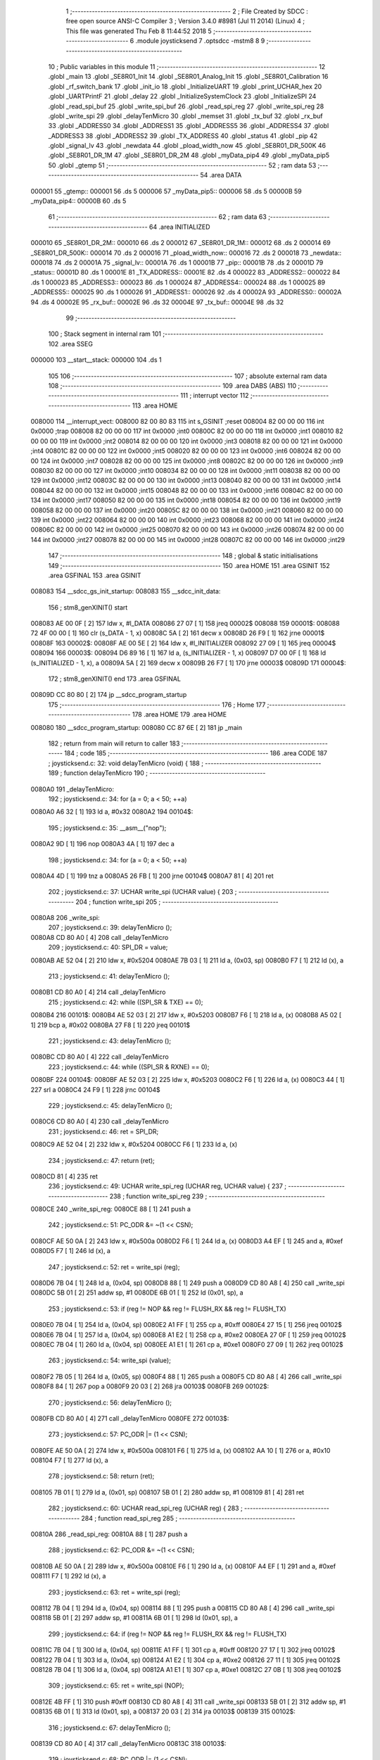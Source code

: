                                       1 ;--------------------------------------------------------
                                      2 ; File Created by SDCC : free open source ANSI-C Compiler
                                      3 ; Version 3.4.0 #8981 (Jul 11 2014) (Linux)
                                      4 ; This file was generated Thu Feb  8 11:44:52 2018
                                      5 ;--------------------------------------------------------
                                      6 	.module joysticksend
                                      7 	.optsdcc -mstm8
                                      8 	
                                      9 ;--------------------------------------------------------
                                     10 ; Public variables in this module
                                     11 ;--------------------------------------------------------
                                     12 	.globl _main
                                     13 	.globl _SE8R01_Init
                                     14 	.globl _SE8R01_Analog_Init
                                     15 	.globl _SE8R01_Calibration
                                     16 	.globl _rf_switch_bank
                                     17 	.globl _init_io
                                     18 	.globl _InitializeUART
                                     19 	.globl _print_UCHAR_hex
                                     20 	.globl _UARTPrintF
                                     21 	.globl _delay
                                     22 	.globl _InitializeSystemClock
                                     23 	.globl _InitializeSPI
                                     24 	.globl _read_spi_buf
                                     25 	.globl _write_spi_buf
                                     26 	.globl _read_spi_reg
                                     27 	.globl _write_spi_reg
                                     28 	.globl _write_spi
                                     29 	.globl _delayTenMicro
                                     30 	.globl _memset
                                     31 	.globl _tx_buf
                                     32 	.globl _rx_buf
                                     33 	.globl _ADDRESS0
                                     34 	.globl _ADDRESS1
                                     35 	.globl _ADDRESS5
                                     36 	.globl _ADDRESS4
                                     37 	.globl _ADDRESS3
                                     38 	.globl _ADDRESS2
                                     39 	.globl _TX_ADDRESS
                                     40 	.globl _status
                                     41 	.globl _pip
                                     42 	.globl _signal_lv
                                     43 	.globl _newdata
                                     44 	.globl _pload_width_now
                                     45 	.globl _SE8R01_DR_500K
                                     46 	.globl _SE8R01_DR_1M
                                     47 	.globl _SE8R01_DR_2M
                                     48 	.globl _myData_pip4
                                     49 	.globl _myData_pip5
                                     50 	.globl _gtemp
                                     51 ;--------------------------------------------------------
                                     52 ; ram data
                                     53 ;--------------------------------------------------------
                                     54 	.area DATA
      000001                         55 _gtemp::
      000001                         56 	.ds 5
      000006                         57 _myData_pip5::
      000006                         58 	.ds 5
      00000B                         59 _myData_pip4::
      00000B                         60 	.ds 5
                                     61 ;--------------------------------------------------------
                                     62 ; ram data
                                     63 ;--------------------------------------------------------
                                     64 	.area INITIALIZED
      000010                         65 _SE8R01_DR_2M::
      000010                         66 	.ds 2
      000012                         67 _SE8R01_DR_1M::
      000012                         68 	.ds 2
      000014                         69 _SE8R01_DR_500K::
      000014                         70 	.ds 2
      000016                         71 _pload_width_now::
      000016                         72 	.ds 2
      000018                         73 _newdata::
      000018                         74 	.ds 2
      00001A                         75 _signal_lv::
      00001A                         76 	.ds 1
      00001B                         77 _pip::
      00001B                         78 	.ds 2
      00001D                         79 _status::
      00001D                         80 	.ds 1
      00001E                         81 _TX_ADDRESS::
      00001E                         82 	.ds 4
      000022                         83 _ADDRESS2::
      000022                         84 	.ds 1
      000023                         85 _ADDRESS3::
      000023                         86 	.ds 1
      000024                         87 _ADDRESS4::
      000024                         88 	.ds 1
      000025                         89 _ADDRESS5::
      000025                         90 	.ds 1
      000026                         91 _ADDRESS1::
      000026                         92 	.ds 4
      00002A                         93 _ADDRESS0::
      00002A                         94 	.ds 4
      00002E                         95 _rx_buf::
      00002E                         96 	.ds 32
      00004E                         97 _tx_buf::
      00004E                         98 	.ds 32
                                     99 ;--------------------------------------------------------
                                    100 ; Stack segment in internal ram 
                                    101 ;--------------------------------------------------------
                                    102 	.area	SSEG
      000000                        103 __start__stack:
      000000                        104 	.ds	1
                                    105 
                                    106 ;--------------------------------------------------------
                                    107 ; absolute external ram data
                                    108 ;--------------------------------------------------------
                                    109 	.area DABS (ABS)
                                    110 ;--------------------------------------------------------
                                    111 ; interrupt vector 
                                    112 ;--------------------------------------------------------
                                    113 	.area HOME
      008000                        114 __interrupt_vect:
      008000 82 00 80 83            115 	int s_GSINIT ;reset
      008004 82 00 00 00            116 	int 0x0000 ;trap
      008008 82 00 00 00            117 	int 0x0000 ;int0
      00800C 82 00 00 00            118 	int 0x0000 ;int1
      008010 82 00 00 00            119 	int 0x0000 ;int2
      008014 82 00 00 00            120 	int 0x0000 ;int3
      008018 82 00 00 00            121 	int 0x0000 ;int4
      00801C 82 00 00 00            122 	int 0x0000 ;int5
      008020 82 00 00 00            123 	int 0x0000 ;int6
      008024 82 00 00 00            124 	int 0x0000 ;int7
      008028 82 00 00 00            125 	int 0x0000 ;int8
      00802C 82 00 00 00            126 	int 0x0000 ;int9
      008030 82 00 00 00            127 	int 0x0000 ;int10
      008034 82 00 00 00            128 	int 0x0000 ;int11
      008038 82 00 00 00            129 	int 0x0000 ;int12
      00803C 82 00 00 00            130 	int 0x0000 ;int13
      008040 82 00 00 00            131 	int 0x0000 ;int14
      008044 82 00 00 00            132 	int 0x0000 ;int15
      008048 82 00 00 00            133 	int 0x0000 ;int16
      00804C 82 00 00 00            134 	int 0x0000 ;int17
      008050 82 00 00 00            135 	int 0x0000 ;int18
      008054 82 00 00 00            136 	int 0x0000 ;int19
      008058 82 00 00 00            137 	int 0x0000 ;int20
      00805C 82 00 00 00            138 	int 0x0000 ;int21
      008060 82 00 00 00            139 	int 0x0000 ;int22
      008064 82 00 00 00            140 	int 0x0000 ;int23
      008068 82 00 00 00            141 	int 0x0000 ;int24
      00806C 82 00 00 00            142 	int 0x0000 ;int25
      008070 82 00 00 00            143 	int 0x0000 ;int26
      008074 82 00 00 00            144 	int 0x0000 ;int27
      008078 82 00 00 00            145 	int 0x0000 ;int28
      00807C 82 00 00 00            146 	int 0x0000 ;int29
                                    147 ;--------------------------------------------------------
                                    148 ; global & static initialisations
                                    149 ;--------------------------------------------------------
                                    150 	.area HOME
                                    151 	.area GSINIT
                                    152 	.area GSFINAL
                                    153 	.area GSINIT
      008083                        154 __sdcc_gs_init_startup:
      008083                        155 __sdcc_init_data:
                                    156 ; stm8_genXINIT() start
      008083 AE 00 0F         [ 2]  157 	ldw x, #l_DATA
      008086 27 07            [ 1]  158 	jreq	00002$
      008088                        159 00001$:
      008088 72 4F 00 00      [ 1]  160 	clr (s_DATA - 1, x)
      00808C 5A               [ 2]  161 	decw x
      00808D 26 F9            [ 1]  162 	jrne	00001$
      00808F                        163 00002$:
      00808F AE 00 5E         [ 2]  164 	ldw	x, #l_INITIALIZER
      008092 27 09            [ 1]  165 	jreq	00004$
      008094                        166 00003$:
      008094 D6 89 16         [ 1]  167 	ld	a, (s_INITIALIZER - 1, x)
      008097 D7 00 0F         [ 1]  168 	ld	(s_INITIALIZED - 1, x), a
      00809A 5A               [ 2]  169 	decw	x
      00809B 26 F7            [ 1]  170 	jrne	00003$
      00809D                        171 00004$:
                                    172 ; stm8_genXINIT() end
                                    173 	.area GSFINAL
      00809D CC 80 80         [ 2]  174 	jp	__sdcc_program_startup
                                    175 ;--------------------------------------------------------
                                    176 ; Home
                                    177 ;--------------------------------------------------------
                                    178 	.area HOME
                                    179 	.area HOME
      008080                        180 __sdcc_program_startup:
      008080 CC 87 6E         [ 2]  181 	jp	_main
                                    182 ;	return from main will return to caller
                                    183 ;--------------------------------------------------------
                                    184 ; code
                                    185 ;--------------------------------------------------------
                                    186 	.area CODE
                                    187 ;	joysticksend.c: 32: void delayTenMicro (void) {
                                    188 ;	-----------------------------------------
                                    189 ;	 function delayTenMicro
                                    190 ;	-----------------------------------------
      0080A0                        191 _delayTenMicro:
                                    192 ;	joysticksend.c: 34: for (a = 0; a < 50; ++a)
      0080A0 A6 32            [ 1]  193 	ld	a, #0x32
      0080A2                        194 00104$:
                                    195 ;	joysticksend.c: 35: __asm__("nop");
      0080A2 9D               [ 1]  196 	nop
      0080A3 4A               [ 1]  197 	dec	a
                                    198 ;	joysticksend.c: 34: for (a = 0; a < 50; ++a)
      0080A4 4D               [ 1]  199 	tnz	a
      0080A5 26 FB            [ 1]  200 	jrne	00104$
      0080A7 81               [ 4]  201 	ret
                                    202 ;	joysticksend.c: 37: UCHAR write_spi (UCHAR value) {
                                    203 ;	-----------------------------------------
                                    204 ;	 function write_spi
                                    205 ;	-----------------------------------------
      0080A8                        206 _write_spi:
                                    207 ;	joysticksend.c: 39: delayTenMicro ();
      0080A8 CD 80 A0         [ 4]  208 	call	_delayTenMicro
                                    209 ;	joysticksend.c: 40: SPI_DR = value;
      0080AB AE 52 04         [ 2]  210 	ldw	x, #0x5204
      0080AE 7B 03            [ 1]  211 	ld	a, (0x03, sp)
      0080B0 F7               [ 1]  212 	ld	(x), a
                                    213 ;	joysticksend.c: 41: delayTenMicro ();
      0080B1 CD 80 A0         [ 4]  214 	call	_delayTenMicro
                                    215 ;	joysticksend.c: 42: while ((SPI_SR & TXE) == 0);
      0080B4                        216 00101$:
      0080B4 AE 52 03         [ 2]  217 	ldw	x, #0x5203
      0080B7 F6               [ 1]  218 	ld	a, (x)
      0080B8 A5 02            [ 1]  219 	bcp	a, #0x02
      0080BA 27 F8            [ 1]  220 	jreq	00101$
                                    221 ;	joysticksend.c: 43: delayTenMicro ();
      0080BC CD 80 A0         [ 4]  222 	call	_delayTenMicro
                                    223 ;	joysticksend.c: 44: while ((SPI_SR & RXNE) == 0);
      0080BF                        224 00104$:
      0080BF AE 52 03         [ 2]  225 	ldw	x, #0x5203
      0080C2 F6               [ 1]  226 	ld	a, (x)
      0080C3 44               [ 1]  227 	srl	a
      0080C4 24 F9            [ 1]  228 	jrnc	00104$
                                    229 ;	joysticksend.c: 45: delayTenMicro ();
      0080C6 CD 80 A0         [ 4]  230 	call	_delayTenMicro
                                    231 ;	joysticksend.c: 46: ret = SPI_DR;
      0080C9 AE 52 04         [ 2]  232 	ldw	x, #0x5204
      0080CC F6               [ 1]  233 	ld	a, (x)
                                    234 ;	joysticksend.c: 47: return (ret);
      0080CD 81               [ 4]  235 	ret
                                    236 ;	joysticksend.c: 49: UCHAR write_spi_reg (UCHAR reg, UCHAR value) {
                                    237 ;	-----------------------------------------
                                    238 ;	 function write_spi_reg
                                    239 ;	-----------------------------------------
      0080CE                        240 _write_spi_reg:
      0080CE 88               [ 1]  241 	push	a
                                    242 ;	joysticksend.c: 51: PC_ODR &= ~(1 << CSN);
      0080CF AE 50 0A         [ 2]  243 	ldw	x, #0x500a
      0080D2 F6               [ 1]  244 	ld	a, (x)
      0080D3 A4 EF            [ 1]  245 	and	a, #0xef
      0080D5 F7               [ 1]  246 	ld	(x), a
                                    247 ;	joysticksend.c: 52: ret = write_spi (reg);
      0080D6 7B 04            [ 1]  248 	ld	a, (0x04, sp)
      0080D8 88               [ 1]  249 	push	a
      0080D9 CD 80 A8         [ 4]  250 	call	_write_spi
      0080DC 5B 01            [ 2]  251 	addw	sp, #1
      0080DE 6B 01            [ 1]  252 	ld	(0x01, sp), a
                                    253 ;	joysticksend.c: 53: if (reg != NOP && reg != FLUSH_RX && reg != FLUSH_TX)
      0080E0 7B 04            [ 1]  254 	ld	a, (0x04, sp)
      0080E2 A1 FF            [ 1]  255 	cp	a, #0xff
      0080E4 27 15            [ 1]  256 	jreq	00102$
      0080E6 7B 04            [ 1]  257 	ld	a, (0x04, sp)
      0080E8 A1 E2            [ 1]  258 	cp	a, #0xe2
      0080EA 27 0F            [ 1]  259 	jreq	00102$
      0080EC 7B 04            [ 1]  260 	ld	a, (0x04, sp)
      0080EE A1 E1            [ 1]  261 	cp	a, #0xe1
      0080F0 27 09            [ 1]  262 	jreq	00102$
                                    263 ;	joysticksend.c: 54: write_spi (value);
      0080F2 7B 05            [ 1]  264 	ld	a, (0x05, sp)
      0080F4 88               [ 1]  265 	push	a
      0080F5 CD 80 A8         [ 4]  266 	call	_write_spi
      0080F8 84               [ 1]  267 	pop	a
      0080F9 20 03            [ 2]  268 	jra	00103$
      0080FB                        269 00102$:
                                    270 ;	joysticksend.c: 56: delayTenMicro ();
      0080FB CD 80 A0         [ 4]  271 	call	_delayTenMicro
      0080FE                        272 00103$:
                                    273 ;	joysticksend.c: 57: PC_ODR |= (1 << CSN);
      0080FE AE 50 0A         [ 2]  274 	ldw	x, #0x500a
      008101 F6               [ 1]  275 	ld	a, (x)
      008102 AA 10            [ 1]  276 	or	a, #0x10
      008104 F7               [ 1]  277 	ld	(x), a
                                    278 ;	joysticksend.c: 58: return (ret);
      008105 7B 01            [ 1]  279 	ld	a, (0x01, sp)
      008107 5B 01            [ 2]  280 	addw	sp, #1
      008109 81               [ 4]  281 	ret
                                    282 ;	joysticksend.c: 60: UCHAR read_spi_reg (UCHAR reg) {
                                    283 ;	-----------------------------------------
                                    284 ;	 function read_spi_reg
                                    285 ;	-----------------------------------------
      00810A                        286 _read_spi_reg:
      00810A 88               [ 1]  287 	push	a
                                    288 ;	joysticksend.c: 62: PC_ODR &= ~(1 << CSN);
      00810B AE 50 0A         [ 2]  289 	ldw	x, #0x500a
      00810E F6               [ 1]  290 	ld	a, (x)
      00810F A4 EF            [ 1]  291 	and	a, #0xef
      008111 F7               [ 1]  292 	ld	(x), a
                                    293 ;	joysticksend.c: 63: ret = write_spi (reg);
      008112 7B 04            [ 1]  294 	ld	a, (0x04, sp)
      008114 88               [ 1]  295 	push	a
      008115 CD 80 A8         [ 4]  296 	call	_write_spi
      008118 5B 01            [ 2]  297 	addw	sp, #1
      00811A 6B 01            [ 1]  298 	ld	(0x01, sp), a
                                    299 ;	joysticksend.c: 64: if (reg != NOP && reg != FLUSH_RX && reg != FLUSH_TX)
      00811C 7B 04            [ 1]  300 	ld	a, (0x04, sp)
      00811E A1 FF            [ 1]  301 	cp	a, #0xff
      008120 27 17            [ 1]  302 	jreq	00102$
      008122 7B 04            [ 1]  303 	ld	a, (0x04, sp)
      008124 A1 E2            [ 1]  304 	cp	a, #0xe2
      008126 27 11            [ 1]  305 	jreq	00102$
      008128 7B 04            [ 1]  306 	ld	a, (0x04, sp)
      00812A A1 E1            [ 1]  307 	cp	a, #0xe1
      00812C 27 0B            [ 1]  308 	jreq	00102$
                                    309 ;	joysticksend.c: 65: ret = write_spi (NOP);
      00812E 4B FF            [ 1]  310 	push	#0xff
      008130 CD 80 A8         [ 4]  311 	call	_write_spi
      008133 5B 01            [ 2]  312 	addw	sp, #1
      008135 6B 01            [ 1]  313 	ld	(0x01, sp), a
      008137 20 03            [ 2]  314 	jra	00103$
      008139                        315 00102$:
                                    316 ;	joysticksend.c: 67: delayTenMicro ();
      008139 CD 80 A0         [ 4]  317 	call	_delayTenMicro
      00813C                        318 00103$:
                                    319 ;	joysticksend.c: 68: PC_ODR |= (1 << CSN);
      00813C AE 50 0A         [ 2]  320 	ldw	x, #0x500a
      00813F F6               [ 1]  321 	ld	a, (x)
      008140 AA 10            [ 1]  322 	or	a, #0x10
      008142 F7               [ 1]  323 	ld	(x), a
                                    324 ;	joysticksend.c: 69: return (ret);
      008143 7B 01            [ 1]  325 	ld	a, (0x01, sp)
      008145 5B 01            [ 2]  326 	addw	sp, #1
      008147 81               [ 4]  327 	ret
                                    328 ;	joysticksend.c: 71: UCHAR write_spi_buf (UCHAR reg, UCHAR *array, UCHAR len) {
                                    329 ;	-----------------------------------------
                                    330 ;	 function write_spi_buf
                                    331 ;	-----------------------------------------
      008148                        332 _write_spi_buf:
      008148 52 02            [ 2]  333 	sub	sp, #2
                                    334 ;	joysticksend.c: 73: PC_ODR &= ~(1 << CSN);
      00814A AE 50 0A         [ 2]  335 	ldw	x, #0x500a
      00814D F6               [ 1]  336 	ld	a, (x)
      00814E A4 EF            [ 1]  337 	and	a, #0xef
      008150 F7               [ 1]  338 	ld	(x), a
                                    339 ;	joysticksend.c: 74: ret = write_spi (reg);
      008151 7B 05            [ 1]  340 	ld	a, (0x05, sp)
      008153 88               [ 1]  341 	push	a
      008154 CD 80 A8         [ 4]  342 	call	_write_spi
      008157 5B 01            [ 2]  343 	addw	sp, #1
      008159 6B 02            [ 1]  344 	ld	(0x02, sp), a
                                    345 ;	joysticksend.c: 75: for (n = 0; n < len; ++n)
      00815B 0F 01            [ 1]  346 	clr	(0x01, sp)
      00815D                        347 00103$:
      00815D 7B 01            [ 1]  348 	ld	a, (0x01, sp)
      00815F 11 08            [ 1]  349 	cp	a, (0x08, sp)
      008161 24 11            [ 1]  350 	jrnc	00101$
                                    351 ;	joysticksend.c: 76: write_spi (array[n]);
      008163 5F               [ 1]  352 	clrw	x
      008164 7B 01            [ 1]  353 	ld	a, (0x01, sp)
      008166 97               [ 1]  354 	ld	xl, a
      008167 72 FB 06         [ 2]  355 	addw	x, (0x06, sp)
      00816A F6               [ 1]  356 	ld	a, (x)
      00816B 88               [ 1]  357 	push	a
      00816C CD 80 A8         [ 4]  358 	call	_write_spi
      00816F 84               [ 1]  359 	pop	a
                                    360 ;	joysticksend.c: 75: for (n = 0; n < len; ++n)
      008170 0C 01            [ 1]  361 	inc	(0x01, sp)
      008172 20 E9            [ 2]  362 	jra	00103$
      008174                        363 00101$:
                                    364 ;	joysticksend.c: 77: PC_ODR |= (1 << CSN);
      008174 AE 50 0A         [ 2]  365 	ldw	x, #0x500a
      008177 F6               [ 1]  366 	ld	a, (x)
      008178 AA 10            [ 1]  367 	or	a, #0x10
      00817A F7               [ 1]  368 	ld	(x), a
                                    369 ;	joysticksend.c: 78: return (ret);
      00817B 7B 02            [ 1]  370 	ld	a, (0x02, sp)
      00817D 5B 02            [ 2]  371 	addw	sp, #2
      00817F 81               [ 4]  372 	ret
                                    373 ;	joysticksend.c: 80: UCHAR read_spi_buf (UCHAR reg, UCHAR *array, UCHAR len) {
                                    374 ;	-----------------------------------------
                                    375 ;	 function read_spi_buf
                                    376 ;	-----------------------------------------
      008180                        377 _read_spi_buf:
      008180 52 02            [ 2]  378 	sub	sp, #2
                                    379 ;	joysticksend.c: 82: PC_ODR &= ~(1 << CSN);
      008182 AE 50 0A         [ 2]  380 	ldw	x, #0x500a
      008185 F6               [ 1]  381 	ld	a, (x)
      008186 A4 EF            [ 1]  382 	and	a, #0xef
      008188 F7               [ 1]  383 	ld	(x), a
                                    384 ;	joysticksend.c: 83: ret = write_spi (reg);
      008189 7B 05            [ 1]  385 	ld	a, (0x05, sp)
      00818B 88               [ 1]  386 	push	a
      00818C CD 80 A8         [ 4]  387 	call	_write_spi
      00818F 5B 01            [ 2]  388 	addw	sp, #1
      008191 6B 01            [ 1]  389 	ld	(0x01, sp), a
                                    390 ;	joysticksend.c: 84: for (n = 0; n < len; ++n)
      008193 0F 02            [ 1]  391 	clr	(0x02, sp)
      008195                        392 00103$:
      008195 7B 02            [ 1]  393 	ld	a, (0x02, sp)
      008197 11 08            [ 1]  394 	cp	a, (0x08, sp)
      008199 24 15            [ 1]  395 	jrnc	00101$
                                    396 ;	joysticksend.c: 85: array[n] = write_spi (NOP);
      00819B 5F               [ 1]  397 	clrw	x
      00819C 7B 02            [ 1]  398 	ld	a, (0x02, sp)
      00819E 97               [ 1]  399 	ld	xl, a
      00819F 72 FB 06         [ 2]  400 	addw	x, (0x06, sp)
      0081A2 89               [ 2]  401 	pushw	x
      0081A3 4B FF            [ 1]  402 	push	#0xff
      0081A5 CD 80 A8         [ 4]  403 	call	_write_spi
      0081A8 5B 01            [ 2]  404 	addw	sp, #1
      0081AA 85               [ 2]  405 	popw	x
      0081AB F7               [ 1]  406 	ld	(x), a
                                    407 ;	joysticksend.c: 84: for (n = 0; n < len; ++n)
      0081AC 0C 02            [ 1]  408 	inc	(0x02, sp)
      0081AE 20 E5            [ 2]  409 	jra	00103$
      0081B0                        410 00101$:
                                    411 ;	joysticksend.c: 86: PC_ODR |= (1 << CSN);
      0081B0 AE 50 0A         [ 2]  412 	ldw	x, #0x500a
      0081B3 F6               [ 1]  413 	ld	a, (x)
      0081B4 AA 10            [ 1]  414 	or	a, #0x10
      0081B6 F7               [ 1]  415 	ld	(x), a
                                    416 ;	joysticksend.c: 87: return (ret);
      0081B7 7B 01            [ 1]  417 	ld	a, (0x01, sp)
      0081B9 5B 02            [ 2]  418 	addw	sp, #2
      0081BB 81               [ 4]  419 	ret
                                    420 ;	joysticksend.c: 89: void InitializeSPI () {
                                    421 ;	-----------------------------------------
                                    422 ;	 function InitializeSPI
                                    423 ;	-----------------------------------------
      0081BC                        424 _InitializeSPI:
                                    425 ;	joysticksend.c: 90: SPI_CR1 = MSBFIRST | SPI_ENABLE | BR_DIV256 | MASTER | CPOL0 | CPHA0;
      0081BC AE 52 00         [ 2]  426 	ldw	x, #0x5200
      0081BF A6 7C            [ 1]  427 	ld	a, #0x7c
      0081C1 F7               [ 1]  428 	ld	(x), a
                                    429 ;	joysticksend.c: 91: SPI_CR2 = BDM_2LINE | CRCEN_OFF | CRCNEXT_TXBUF | FULL_DUPLEX | SSM_DISABLE;
      0081C2 AE 52 01         [ 2]  430 	ldw	x, #0x5201
      0081C5 7F               [ 1]  431 	clr	(x)
                                    432 ;	joysticksend.c: 92: SPI_ICR = TXIE_MASKED | RXIE_MASKED | ERRIE_MASKED | WKIE_MASKED;
      0081C6 AE 52 02         [ 2]  433 	ldw	x, #0x5202
      0081C9 7F               [ 1]  434 	clr	(x)
                                    435 ;	joysticksend.c: 93: PC_DDR = (1 << PC3) | (1 << PC4); // output mode
      0081CA AE 50 0C         [ 2]  436 	ldw	x, #0x500c
      0081CD A6 18            [ 1]  437 	ld	a, #0x18
      0081CF F7               [ 1]  438 	ld	(x), a
                                    439 ;	joysticksend.c: 94: PC_CR1 = (1 << PC3) | (1 << PC4); // push-pull
      0081D0 AE 50 0D         [ 2]  440 	ldw	x, #0x500d
      0081D3 A6 18            [ 1]  441 	ld	a, #0x18
      0081D5 F7               [ 1]  442 	ld	(x), a
                                    443 ;	joysticksend.c: 95: PC_CR2 = (1 << PC3) | (1 << PC4); // up to 10MHz speed
      0081D6 AE 50 0E         [ 2]  444 	ldw	x, #0x500e
      0081D9 A6 18            [ 1]  445 	ld	a, #0x18
      0081DB F7               [ 1]  446 	ld	(x), a
                                    447 ;	joysticksend.c: 97: PC_ODR &= ~(1 << CE);
      0081DC AE 50 0A         [ 2]  448 	ldw	x, #0x500a
      0081DF F6               [ 1]  449 	ld	a, (x)
      0081E0 A4 F7            [ 1]  450 	and	a, #0xf7
      0081E2 F7               [ 1]  451 	ld	(x), a
      0081E3 81               [ 4]  452 	ret
                                    453 ;	joysticksend.c: 99: void InitializeSystemClock() {
                                    454 ;	-----------------------------------------
                                    455 ;	 function InitializeSystemClock
                                    456 ;	-----------------------------------------
      0081E4                        457 _InitializeSystemClock:
                                    458 ;	joysticksend.c: 100: CLK_ICKR = 0;                       //  Reset the Internal Clock Register.
      0081E4 AE 50 C0         [ 2]  459 	ldw	x, #0x50c0
      0081E7 7F               [ 1]  460 	clr	(x)
                                    461 ;	joysticksend.c: 101: CLK_ICKR = CLK_HSIEN;               //  Enable the HSI.
      0081E8 AE 50 C0         [ 2]  462 	ldw	x, #0x50c0
      0081EB A6 01            [ 1]  463 	ld	a, #0x01
      0081ED F7               [ 1]  464 	ld	(x), a
                                    465 ;	joysticksend.c: 102: CLK_ECKR = 0;                       //  Disable the external clock.
      0081EE AE 50 C1         [ 2]  466 	ldw	x, #0x50c1
      0081F1 7F               [ 1]  467 	clr	(x)
                                    468 ;	joysticksend.c: 103: while ((CLK_ICKR & CLK_HSIRDY) == 0);       //  Wait for the HSI to be ready for use.
      0081F2                        469 00101$:
      0081F2 AE 50 C0         [ 2]  470 	ldw	x, #0x50c0
      0081F5 F6               [ 1]  471 	ld	a, (x)
      0081F6 A5 02            [ 1]  472 	bcp	a, #0x02
      0081F8 27 F8            [ 1]  473 	jreq	00101$
                                    474 ;	joysticksend.c: 104: CLK_CKDIVR = 0;                     //  Ensure the clocks are running at full speed.
      0081FA AE 50 C6         [ 2]  475 	ldw	x, #0x50c6
      0081FD 7F               [ 1]  476 	clr	(x)
                                    477 ;	joysticksend.c: 105: CLK_PCKENR1 = 0xff;                 //  Enable all peripheral clocks.
      0081FE AE 50 C7         [ 2]  478 	ldw	x, #0x50c7
      008201 A6 FF            [ 1]  479 	ld	a, #0xff
      008203 F7               [ 1]  480 	ld	(x), a
                                    481 ;	joysticksend.c: 106: CLK_PCKENR2 = 0xff;                 //  Ditto.
      008204 AE 50 CA         [ 2]  482 	ldw	x, #0x50ca
      008207 A6 FF            [ 1]  483 	ld	a, #0xff
      008209 F7               [ 1]  484 	ld	(x), a
                                    485 ;	joysticksend.c: 107: CLK_CCOR = 0;                       //  Turn off CCO.
      00820A AE 50 C9         [ 2]  486 	ldw	x, #0x50c9
      00820D 7F               [ 1]  487 	clr	(x)
                                    488 ;	joysticksend.c: 108: CLK_HSITRIMR = 0;                   //  Turn off any HSIU trimming.
      00820E AE 50 CC         [ 2]  489 	ldw	x, #0x50cc
      008211 7F               [ 1]  490 	clr	(x)
                                    491 ;	joysticksend.c: 109: CLK_SWIMCCR = 0;                    //  Set SWIM to run at clock / 2.
      008212 AE 50 CD         [ 2]  492 	ldw	x, #0x50cd
      008215 7F               [ 1]  493 	clr	(x)
                                    494 ;	joysticksend.c: 110: CLK_SWR = 0xe1;                     //  Use HSI as the clock source.
      008216 AE 50 C4         [ 2]  495 	ldw	x, #0x50c4
      008219 A6 E1            [ 1]  496 	ld	a, #0xe1
      00821B F7               [ 1]  497 	ld	(x), a
                                    498 ;	joysticksend.c: 111: CLK_SWCR = 0;                       //  Reset the clock switch control register.
      00821C AE 50 C5         [ 2]  499 	ldw	x, #0x50c5
      00821F 7F               [ 1]  500 	clr	(x)
                                    501 ;	joysticksend.c: 112: CLK_SWCR = CLK_SWEN;                //  Enable switching.
      008220 AE 50 C5         [ 2]  502 	ldw	x, #0x50c5
      008223 A6 02            [ 1]  503 	ld	a, #0x02
      008225 F7               [ 1]  504 	ld	(x), a
                                    505 ;	joysticksend.c: 113: while ((CLK_SWCR & CLK_SWBSY) != 0);        //  Pause while the clock switch is busy.
      008226                        506 00104$:
      008226 AE 50 C5         [ 2]  507 	ldw	x, #0x50c5
      008229 F6               [ 1]  508 	ld	a, (x)
      00822A 44               [ 1]  509 	srl	a
      00822B 25 F9            [ 1]  510 	jrc	00104$
      00822D 81               [ 4]  511 	ret
                                    512 ;	joysticksend.c: 115: void delay (int time_ms) {
                                    513 ;	-----------------------------------------
                                    514 ;	 function delay
                                    515 ;	-----------------------------------------
      00822E                        516 _delay:
      00822E 52 0A            [ 2]  517 	sub	sp, #10
                                    518 ;	joysticksend.c: 117: for (x = 0; x < 1036*time_ms; ++x)
      008230 5F               [ 1]  519 	clrw	x
      008231 1F 03            [ 2]  520 	ldw	(0x03, sp), x
      008233 1F 01            [ 2]  521 	ldw	(0x01, sp), x
      008235 1E 0D            [ 2]  522 	ldw	x, (0x0d, sp)
      008237 89               [ 2]  523 	pushw	x
      008238 4B 0C            [ 1]  524 	push	#0x0c
      00823A 4B 04            [ 1]  525 	push	#0x04
      00823C CD 88 A2         [ 4]  526 	call	__mulint
      00823F 5B 04            [ 2]  527 	addw	sp, #4
      008241 1F 05            [ 2]  528 	ldw	(0x05, sp), x
      008243                        529 00103$:
      008243 16 05            [ 2]  530 	ldw	y, (0x05, sp)
      008245 17 09            [ 2]  531 	ldw	(0x09, sp), y
      008247 7B 09            [ 1]  532 	ld	a, (0x09, sp)
      008249 49               [ 1]  533 	rlc	a
      00824A 4F               [ 1]  534 	clr	a
      00824B A2 00            [ 1]  535 	sbc	a, #0x00
      00824D 6B 08            [ 1]  536 	ld	(0x08, sp), a
      00824F 6B 07            [ 1]  537 	ld	(0x07, sp), a
      008251 1E 03            [ 2]  538 	ldw	x, (0x03, sp)
      008253 13 09            [ 2]  539 	cpw	x, (0x09, sp)
      008255 7B 02            [ 1]  540 	ld	a, (0x02, sp)
      008257 12 08            [ 1]  541 	sbc	a, (0x08, sp)
      008259 7B 01            [ 1]  542 	ld	a, (0x01, sp)
      00825B 12 07            [ 1]  543 	sbc	a, (0x07, sp)
      00825D 2E 17            [ 1]  544 	jrsge	00105$
                                    545 ;	joysticksend.c: 118: __asm__("nop");
      00825F 9D               [ 1]  546 	nop
                                    547 ;	joysticksend.c: 117: for (x = 0; x < 1036*time_ms; ++x)
      008260 16 03            [ 2]  548 	ldw	y, (0x03, sp)
      008262 72 A9 00 01      [ 2]  549 	addw	y, #0x0001
      008266 7B 02            [ 1]  550 	ld	a, (0x02, sp)
      008268 A9 00            [ 1]  551 	adc	a, #0x00
      00826A 97               [ 1]  552 	ld	xl, a
      00826B 7B 01            [ 1]  553 	ld	a, (0x01, sp)
      00826D A9 00            [ 1]  554 	adc	a, #0x00
      00826F 95               [ 1]  555 	ld	xh, a
      008270 17 03            [ 2]  556 	ldw	(0x03, sp), y
      008272 1F 01            [ 2]  557 	ldw	(0x01, sp), x
      008274 20 CD            [ 2]  558 	jra	00103$
      008276                        559 00105$:
      008276 5B 0A            [ 2]  560 	addw	sp, #10
      008278 81               [ 4]  561 	ret
                                    562 ;	joysticksend.c: 124: void UARTPrintF (char *message) {
                                    563 ;	-----------------------------------------
                                    564 ;	 function UARTPrintF
                                    565 ;	-----------------------------------------
      008279                        566 _UARTPrintF:
                                    567 ;	joysticksend.c: 125: char *ch = message;
      008279 16 03            [ 2]  568 	ldw	y, (0x03, sp)
                                    569 ;	joysticksend.c: 126: while (*ch) {
      00827B                        570 00104$:
      00827B 90 F6            [ 1]  571 	ld	a, (y)
      00827D 4D               [ 1]  572 	tnz	a
      00827E 27 0F            [ 1]  573 	jreq	00107$
                                    574 ;	joysticksend.c: 127: UART1_DR = (unsigned char) *ch;     //  Put the next character into the data transmission register.
      008280 AE 52 31         [ 2]  575 	ldw	x, #0x5231
      008283 F7               [ 1]  576 	ld	(x), a
                                    577 ;	joysticksend.c: 128: while ((UART1_SR & SR_TXE) == 0);   //  Wait for transmission to complete.
      008284                        578 00101$:
      008284 AE 52 30         [ 2]  579 	ldw	x, #0x5230
      008287 F6               [ 1]  580 	ld	a, (x)
      008288 48               [ 1]  581 	sll	a
      008289 24 F9            [ 1]  582 	jrnc	00101$
                                    583 ;	joysticksend.c: 129: ch++;                               //  Grab the next character.
      00828B 90 5C            [ 2]  584 	incw	y
      00828D 20 EC            [ 2]  585 	jra	00104$
      00828F                        586 00107$:
      00828F 81               [ 4]  587 	ret
                                    588 ;	joysticksend.c: 132: void print_UCHAR_hex (unsigned char buffer) {
                                    589 ;	-----------------------------------------
                                    590 ;	 function print_UCHAR_hex
                                    591 ;	-----------------------------------------
      008290                        592 _print_UCHAR_hex:
      008290 52 0C            [ 2]  593 	sub	sp, #12
                                    594 ;	joysticksend.c: 135: a = (buffer >> 4);
      008292 7B 0F            [ 1]  595 	ld	a, (0x0f, sp)
      008294 4E               [ 1]  596 	swap	a
      008295 A4 0F            [ 1]  597 	and	a, #0x0f
      008297 5F               [ 1]  598 	clrw	x
      008298 97               [ 1]  599 	ld	xl, a
                                    600 ;	joysticksend.c: 136: if (a > 9)
      008299 A3 00 09         [ 2]  601 	cpw	x, #0x0009
      00829C 2D 07            [ 1]  602 	jrsle	00102$
                                    603 ;	joysticksend.c: 137: a = a + 'a' - 10;
      00829E 1C 00 57         [ 2]  604 	addw	x, #0x0057
      0082A1 1F 0B            [ 2]  605 	ldw	(0x0b, sp), x
      0082A3 20 05            [ 2]  606 	jra	00103$
      0082A5                        607 00102$:
                                    608 ;	joysticksend.c: 139: a += '0'; 
      0082A5 1C 00 30         [ 2]  609 	addw	x, #0x0030
      0082A8 1F 0B            [ 2]  610 	ldw	(0x0b, sp), x
      0082AA                        611 00103$:
                                    612 ;	joysticksend.c: 140: b = buffer & 0x0f;
      0082AA 7B 0F            [ 1]  613 	ld	a, (0x0f, sp)
      0082AC A4 0F            [ 1]  614 	and	a, #0x0f
      0082AE 5F               [ 1]  615 	clrw	x
      0082AF 97               [ 1]  616 	ld	xl, a
                                    617 ;	joysticksend.c: 141: if (b > 9)
      0082B0 A3 00 09         [ 2]  618 	cpw	x, #0x0009
      0082B3 2D 07            [ 1]  619 	jrsle	00105$
                                    620 ;	joysticksend.c: 142: b = b + 'a' - 10;
      0082B5 1C 00 57         [ 2]  621 	addw	x, #0x0057
      0082B8 1F 09            [ 2]  622 	ldw	(0x09, sp), x
      0082BA 20 05            [ 2]  623 	jra	00106$
      0082BC                        624 00105$:
                                    625 ;	joysticksend.c: 144: b += '0'; 
      0082BC 1C 00 30         [ 2]  626 	addw	x, #0x0030
      0082BF 1F 09            [ 2]  627 	ldw	(0x09, sp), x
      0082C1                        628 00106$:
                                    629 ;	joysticksend.c: 145: message[0] = a;
      0082C1 90 96            [ 1]  630 	ldw	y, sp
      0082C3 90 5C            [ 2]  631 	incw	y
      0082C5 7B 0C            [ 1]  632 	ld	a, (0x0c, sp)
      0082C7 90 F7            [ 1]  633 	ld	(y), a
                                    634 ;	joysticksend.c: 146: message[1] = b;
      0082C9 93               [ 1]  635 	ldw	x, y
      0082CA 5C               [ 2]  636 	incw	x
      0082CB 7B 0A            [ 1]  637 	ld	a, (0x0a, sp)
      0082CD F7               [ 1]  638 	ld	(x), a
                                    639 ;	joysticksend.c: 147: message[2] = 0;
      0082CE 93               [ 1]  640 	ldw	x, y
      0082CF 5C               [ 2]  641 	incw	x
      0082D0 5C               [ 2]  642 	incw	x
      0082D1 7F               [ 1]  643 	clr	(x)
                                    644 ;	joysticksend.c: 148: UARTPrintF (message);
      0082D2 90 89            [ 2]  645 	pushw	y
      0082D4 CD 82 79         [ 4]  646 	call	_UARTPrintF
      0082D7 5B 02            [ 2]  647 	addw	sp, #2
      0082D9 5B 0C            [ 2]  648 	addw	sp, #12
      0082DB 81               [ 4]  649 	ret
                                    650 ;	joysticksend.c: 151: void InitializeUART() {
                                    651 ;	-----------------------------------------
                                    652 ;	 function InitializeUART
                                    653 ;	-----------------------------------------
      0082DC                        654 _InitializeUART:
                                    655 ;	joysticksend.c: 161: UART1_CR1 = 0;
      0082DC AE 52 34         [ 2]  656 	ldw	x, #0x5234
      0082DF 7F               [ 1]  657 	clr	(x)
                                    658 ;	joysticksend.c: 162: UART1_CR2 = 0;
      0082E0 AE 52 35         [ 2]  659 	ldw	x, #0x5235
      0082E3 7F               [ 1]  660 	clr	(x)
                                    661 ;	joysticksend.c: 163: UART1_CR4 = 0;
      0082E4 AE 52 37         [ 2]  662 	ldw	x, #0x5237
      0082E7 7F               [ 1]  663 	clr	(x)
                                    664 ;	joysticksend.c: 164: UART1_CR3 = 0;
      0082E8 AE 52 36         [ 2]  665 	ldw	x, #0x5236
      0082EB 7F               [ 1]  666 	clr	(x)
                                    667 ;	joysticksend.c: 165: UART1_CR5 = 0;
      0082EC AE 52 38         [ 2]  668 	ldw	x, #0x5238
      0082EF 7F               [ 1]  669 	clr	(x)
                                    670 ;	joysticksend.c: 166: UART1_GTR = 0;
      0082F0 AE 52 39         [ 2]  671 	ldw	x, #0x5239
      0082F3 7F               [ 1]  672 	clr	(x)
                                    673 ;	joysticksend.c: 167: UART1_PSCR = 0;
      0082F4 AE 52 3A         [ 2]  674 	ldw	x, #0x523a
      0082F7 7F               [ 1]  675 	clr	(x)
                                    676 ;	joysticksend.c: 171: UNSET (UART1_CR1, CR1_M);        //  8 Data bits.
      0082F8 AE 52 34         [ 2]  677 	ldw	x, #0x5234
      0082FB F6               [ 1]  678 	ld	a, (x)
      0082FC A4 EF            [ 1]  679 	and	a, #0xef
      0082FE F7               [ 1]  680 	ld	(x), a
                                    681 ;	joysticksend.c: 172: UNSET (UART1_CR1, CR1_PCEN);     //  Disable parity.
      0082FF AE 52 34         [ 2]  682 	ldw	x, #0x5234
      008302 F6               [ 1]  683 	ld	a, (x)
      008303 A4 FB            [ 1]  684 	and	a, #0xfb
      008305 F7               [ 1]  685 	ld	(x), a
                                    686 ;	joysticksend.c: 173: UNSET (UART1_CR3, CR3_STOPH);    //  1 stop bit.
      008306 AE 52 36         [ 2]  687 	ldw	x, #0x5236
      008309 F6               [ 1]  688 	ld	a, (x)
      00830A A4 DF            [ 1]  689 	and	a, #0xdf
      00830C F7               [ 1]  690 	ld	(x), a
                                    691 ;	joysticksend.c: 174: UNSET (UART1_CR3, CR3_STOPL);    //  1 stop bit.
      00830D AE 52 36         [ 2]  692 	ldw	x, #0x5236
      008310 F6               [ 1]  693 	ld	a, (x)
      008311 A4 EF            [ 1]  694 	and	a, #0xef
      008313 F7               [ 1]  695 	ld	(x), a
                                    696 ;	joysticksend.c: 175: UART1_BRR2 = 0x0a;      //  Set the baud rate registers to 115200 baud
      008314 AE 52 33         [ 2]  697 	ldw	x, #0x5233
      008317 A6 0A            [ 1]  698 	ld	a, #0x0a
      008319 F7               [ 1]  699 	ld	(x), a
                                    700 ;	joysticksend.c: 176: UART1_BRR1 = 0x08;      //  based upon a 16 MHz system clock.
      00831A AE 52 32         [ 2]  701 	ldw	x, #0x5232
      00831D A6 08            [ 1]  702 	ld	a, #0x08
      00831F F7               [ 1]  703 	ld	(x), a
                                    704 ;	joysticksend.c: 180: UNSET (UART1_CR2, CR2_TEN);      //  Disable transmit.
      008320 AE 52 35         [ 2]  705 	ldw	x, #0x5235
      008323 F6               [ 1]  706 	ld	a, (x)
      008324 A4 F7            [ 1]  707 	and	a, #0xf7
      008326 F7               [ 1]  708 	ld	(x), a
                                    709 ;	joysticksend.c: 181: UNSET (UART1_CR2, CR2_REN);      //  Disable receive.
      008327 AE 52 35         [ 2]  710 	ldw	x, #0x5235
      00832A F6               [ 1]  711 	ld	a, (x)
      00832B A4 FB            [ 1]  712 	and	a, #0xfb
      00832D F7               [ 1]  713 	ld	(x), a
                                    714 ;	joysticksend.c: 185: SET (UART1_CR3, CR3_CPOL);
      00832E AE 52 36         [ 2]  715 	ldw	x, #0x5236
      008331 F6               [ 1]  716 	ld	a, (x)
      008332 AA 04            [ 1]  717 	or	a, #0x04
      008334 F7               [ 1]  718 	ld	(x), a
                                    719 ;	joysticksend.c: 186: SET (UART1_CR3, CR3_CPHA);
      008335 AE 52 36         [ 2]  720 	ldw	x, #0x5236
      008338 F6               [ 1]  721 	ld	a, (x)
      008339 AA 02            [ 1]  722 	or	a, #0x02
      00833B F7               [ 1]  723 	ld	(x), a
                                    724 ;	joysticksend.c: 187: SET (UART1_CR3, CR3_LBCL);
      00833C 72 10 52 36      [ 1]  725 	bset	0x5236, #0
                                    726 ;	joysticksend.c: 191: SET (UART1_CR2, CR2_TEN);
      008340 AE 52 35         [ 2]  727 	ldw	x, #0x5235
      008343 F6               [ 1]  728 	ld	a, (x)
      008344 AA 08            [ 1]  729 	or	a, #0x08
      008346 F7               [ 1]  730 	ld	(x), a
                                    731 ;	joysticksend.c: 192: SET (UART1_CR2, CR2_REN);
      008347 AE 52 35         [ 2]  732 	ldw	x, #0x5235
      00834A F6               [ 1]  733 	ld	a, (x)
      00834B AA 04            [ 1]  734 	or	a, #0x04
      00834D F7               [ 1]  735 	ld	(x), a
                                    736 ;	joysticksend.c: 193: UART1_CR3 = CR3_CLKEN;
      00834E AE 52 36         [ 2]  737 	ldw	x, #0x5236
      008351 A6 08            [ 1]  738 	ld	a, #0x08
      008353 F7               [ 1]  739 	ld	(x), a
      008354 81               [ 4]  740 	ret
                                    741 ;	joysticksend.c: 267: void init_io(void)
                                    742 ;	-----------------------------------------
                                    743 ;	 function init_io
                                    744 ;	-----------------------------------------
      008355                        745 _init_io:
                                    746 ;	joysticksend.c: 276: PC_ODR &= ~(1 << CE);
      008355 AE 50 0A         [ 2]  747 	ldw	x, #0x500a
      008358 F6               [ 1]  748 	ld	a, (x)
      008359 A4 F7            [ 1]  749 	and	a, #0xf7
      00835B F7               [ 1]  750 	ld	(x), a
                                    751 ;	joysticksend.c: 278: PC_ODR |= (1 << CSN);
      00835C AE 50 0A         [ 2]  752 	ldw	x, #0x500a
      00835F F6               [ 1]  753 	ld	a, (x)
      008360 AA 10            [ 1]  754 	or	a, #0x10
      008362 F7               [ 1]  755 	ld	(x), a
      008363 81               [ 4]  756 	ret
                                    757 ;	joysticksend.c: 284: void rf_switch_bank(unsigned char bankindex)
                                    758 ;	-----------------------------------------
                                    759 ;	 function rf_switch_bank
                                    760 ;	-----------------------------------------
      008364                        761 _rf_switch_bank:
      008364 88               [ 1]  762 	push	a
                                    763 ;	joysticksend.c: 287: temp1 = bankindex;
      008365 7B 04            [ 1]  764 	ld	a, (0x04, sp)
      008367 6B 01            [ 1]  765 	ld	(0x01, sp), a
                                    766 ;	joysticksend.c: 289: temp0 = write_spi(iRF_BANK0_STATUS);
      008369 4B 07            [ 1]  767 	push	#0x07
      00836B CD 80 A8         [ 4]  768 	call	_write_spi
      00836E 5B 01            [ 2]  769 	addw	sp, #1
                                    770 ;	joysticksend.c: 291: if((temp0&0x80)!=temp1)
      008370 A4 80            [ 1]  771 	and	a, #0x80
      008372 11 01            [ 1]  772 	cp	a, (0x01, sp)
      008374 27 09            [ 1]  773 	jreq	00103$
                                    774 ;	joysticksend.c: 293: write_spi_reg(iRF_CMD_ACTIVATE,0x53);
      008376 4B 53            [ 1]  775 	push	#0x53
      008378 4B 50            [ 1]  776 	push	#0x50
      00837A CD 80 CE         [ 4]  777 	call	_write_spi_reg
      00837D 5B 02            [ 2]  778 	addw	sp, #2
      00837F                        779 00103$:
      00837F 84               [ 1]  780 	pop	a
      008380 81               [ 4]  781 	ret
                                    782 ;	joysticksend.c: 300: void SE8R01_Calibration()
                                    783 ;	-----------------------------------------
                                    784 ;	 function SE8R01_Calibration
                                    785 ;	-----------------------------------------
      008381                        786 _SE8R01_Calibration:
      008381 52 0D            [ 2]  787 	sub	sp, #13
                                    788 ;	joysticksend.c: 303: rf_switch_bank(iBANK0);
      008383 4B 00            [ 1]  789 	push	#0x00
      008385 CD 83 64         [ 4]  790 	call	_rf_switch_bank
      008388 84               [ 1]  791 	pop	a
                                    792 ;	joysticksend.c: 304: temp[0]=0x03;
      008389 96               [ 1]  793 	ldw	x, sp
      00838A 5C               [ 2]  794 	incw	x
      00838B 1F 06            [ 2]  795 	ldw	(0x06, sp), x
      00838D 1E 06            [ 2]  796 	ldw	x, (0x06, sp)
      00838F A6 03            [ 1]  797 	ld	a, #0x03
      008391 F7               [ 1]  798 	ld	(x), a
                                    799 ;	joysticksend.c: 305: write_spi_buf(iRF_CMD_WRITE_REG|iRF_BANK0_CONFIG,temp, 1);
      008392 1E 06            [ 2]  800 	ldw	x, (0x06, sp)
      008394 4B 01            [ 1]  801 	push	#0x01
      008396 89               [ 2]  802 	pushw	x
      008397 4B 20            [ 1]  803 	push	#0x20
      008399 CD 81 48         [ 4]  804 	call	_write_spi_buf
      00839C 5B 04            [ 2]  805 	addw	sp, #4
                                    806 ;	joysticksend.c: 307: temp[0]=0x32;
      00839E 1E 06            [ 2]  807 	ldw	x, (0x06, sp)
      0083A0 A6 32            [ 1]  808 	ld	a, #0x32
      0083A2 F7               [ 1]  809 	ld	(x), a
                                    810 ;	joysticksend.c: 309: write_spi_buf(iRF_CMD_WRITE_REG|iRF_BANK0_RF_CH, temp,1);
      0083A3 1E 06            [ 2]  811 	ldw	x, (0x06, sp)
      0083A5 4B 01            [ 1]  812 	push	#0x01
      0083A7 89               [ 2]  813 	pushw	x
      0083A8 4B 25            [ 1]  814 	push	#0x25
      0083AA CD 81 48         [ 4]  815 	call	_write_spi_buf
      0083AD 5B 04            [ 2]  816 	addw	sp, #4
                                    817 ;	joysticksend.c: 313: if (SE8R01_DR_2M==1)
      0083AF CE 00 10         [ 2]  818 	ldw	x, _SE8R01_DR_2M+0
      0083B2 A3 00 01         [ 2]  819 	cpw	x, #0x0001
      0083B5 26 07            [ 1]  820 	jrne	00105$
                                    821 ;	joysticksend.c: 314: {temp[0]=0x48;}
      0083B7 1E 06            [ 2]  822 	ldw	x, (0x06, sp)
      0083B9 A6 48            [ 1]  823 	ld	a, #0x48
      0083BB F7               [ 1]  824 	ld	(x), a
      0083BC 20 14            [ 2]  825 	jra	00106$
      0083BE                        826 00105$:
                                    827 ;	joysticksend.c: 315: else if (SE8R01_DR_1M==1)
      0083BE CE 00 12         [ 2]  828 	ldw	x, _SE8R01_DR_1M+0
      0083C1 A3 00 01         [ 2]  829 	cpw	x, #0x0001
      0083C4 26 07            [ 1]  830 	jrne	00102$
                                    831 ;	joysticksend.c: 316: {temp[0]=0x40;}
      0083C6 1E 06            [ 2]  832 	ldw	x, (0x06, sp)
      0083C8 A6 40            [ 1]  833 	ld	a, #0x40
      0083CA F7               [ 1]  834 	ld	(x), a
      0083CB 20 05            [ 2]  835 	jra	00106$
      0083CD                        836 00102$:
                                    837 ;	joysticksend.c: 318: {temp[0]=0x68;}   
      0083CD 1E 06            [ 2]  838 	ldw	x, (0x06, sp)
      0083CF A6 68            [ 1]  839 	ld	a, #0x68
      0083D1 F7               [ 1]  840 	ld	(x), a
      0083D2                        841 00106$:
                                    842 ;	joysticksend.c: 320: write_spi_buf(iRF_CMD_WRITE_REG|iRF_BANK0_RF_SETUP,temp,1);
      0083D2 1E 06            [ 2]  843 	ldw	x, (0x06, sp)
      0083D4 4B 01            [ 1]  844 	push	#0x01
      0083D6 89               [ 2]  845 	pushw	x
      0083D7 4B 26            [ 1]  846 	push	#0x26
      0083D9 CD 81 48         [ 4]  847 	call	_write_spi_buf
      0083DC 5B 04            [ 2]  848 	addw	sp, #4
                                    849 ;	joysticksend.c: 321: temp[0]=0x77;
      0083DE 1E 06            [ 2]  850 	ldw	x, (0x06, sp)
      0083E0 A6 77            [ 1]  851 	ld	a, #0x77
      0083E2 F7               [ 1]  852 	ld	(x), a
                                    853 ;	joysticksend.c: 322: write_spi_buf(iRF_CMD_WRITE_REG|iRF_BANK0_PRE_GURD, temp,1);
      0083E3 1E 06            [ 2]  854 	ldw	x, (0x06, sp)
      0083E5 4B 01            [ 1]  855 	push	#0x01
      0083E7 89               [ 2]  856 	pushw	x
      0083E8 4B 3F            [ 1]  857 	push	#0x3f
      0083EA CD 81 48         [ 4]  858 	call	_write_spi_buf
      0083ED 5B 04            [ 2]  859 	addw	sp, #4
                                    860 ;	joysticksend.c: 324: rf_switch_bank(iBANK1);
      0083EF 4B 80            [ 1]  861 	push	#0x80
      0083F1 CD 83 64         [ 4]  862 	call	_rf_switch_bank
      0083F4 84               [ 1]  863 	pop	a
                                    864 ;	joysticksend.c: 325: temp[0]=0x40;
      0083F5 1E 06            [ 2]  865 	ldw	x, (0x06, sp)
      0083F7 A6 40            [ 1]  866 	ld	a, #0x40
      0083F9 F7               [ 1]  867 	ld	(x), a
                                    868 ;	joysticksend.c: 326: temp[1]=0x00;
      0083FA 1E 06            [ 2]  869 	ldw	x, (0x06, sp)
      0083FC 5C               [ 2]  870 	incw	x
      0083FD 1F 0C            [ 2]  871 	ldw	(0x0c, sp), x
      0083FF 1E 0C            [ 2]  872 	ldw	x, (0x0c, sp)
      008401 7F               [ 1]  873 	clr	(x)
                                    874 ;	joysticksend.c: 327: temp[2]=0x10;
      008402 1E 06            [ 2]  875 	ldw	x, (0x06, sp)
      008404 5C               [ 2]  876 	incw	x
      008405 5C               [ 2]  877 	incw	x
      008406 1F 0A            [ 2]  878 	ldw	(0x0a, sp), x
      008408 1E 0A            [ 2]  879 	ldw	x, (0x0a, sp)
      00840A A6 10            [ 1]  880 	ld	a, #0x10
      00840C F7               [ 1]  881 	ld	(x), a
                                    882 ;	joysticksend.c: 329: {temp[3]=0xE6;}
      00840D 1E 06            [ 2]  883 	ldw	x, (0x06, sp)
      00840F 1C 00 03         [ 2]  884 	addw	x, #0x0003
      008412 1F 08            [ 2]  885 	ldw	(0x08, sp), x
                                    886 ;	joysticksend.c: 328: if (SE8R01_DR_2M==1)
      008414 CE 00 10         [ 2]  887 	ldw	x, _SE8R01_DR_2M+0
      008417 A3 00 01         [ 2]  888 	cpw	x, #0x0001
      00841A 26 07            [ 1]  889 	jrne	00108$
                                    890 ;	joysticksend.c: 329: {temp[3]=0xE6;}
      00841C 1E 08            [ 2]  891 	ldw	x, (0x08, sp)
      00841E A6 E6            [ 1]  892 	ld	a, #0xe6
      008420 F7               [ 1]  893 	ld	(x), a
      008421 20 05            [ 2]  894 	jra	00109$
      008423                        895 00108$:
                                    896 ;	joysticksend.c: 331: {temp[3]=0xE4;}
      008423 1E 08            [ 2]  897 	ldw	x, (0x08, sp)
      008425 A6 E4            [ 1]  898 	ld	a, #0xe4
      008427 F7               [ 1]  899 	ld	(x), a
      008428                        900 00109$:
                                    901 ;	joysticksend.c: 333: write_spi_buf(iRF_CMD_WRITE_REG|iRF_BANK1_PLL_CTL0, temp, 4);
      008428 1E 06            [ 2]  902 	ldw	x, (0x06, sp)
      00842A 4B 04            [ 1]  903 	push	#0x04
      00842C 89               [ 2]  904 	pushw	x
      00842D 4B 21            [ 1]  905 	push	#0x21
      00842F CD 81 48         [ 4]  906 	call	_write_spi_buf
      008432 5B 04            [ 2]  907 	addw	sp, #4
                                    908 ;	joysticksend.c: 335: temp[0]=0x20;
      008434 1E 06            [ 2]  909 	ldw	x, (0x06, sp)
      008436 A6 20            [ 1]  910 	ld	a, #0x20
      008438 F7               [ 1]  911 	ld	(x), a
                                    912 ;	joysticksend.c: 336: temp[1]=0x08;
      008439 1E 0C            [ 2]  913 	ldw	x, (0x0c, sp)
      00843B A6 08            [ 1]  914 	ld	a, #0x08
      00843D F7               [ 1]  915 	ld	(x), a
                                    916 ;	joysticksend.c: 337: temp[2]=0x50;
      00843E 1E 0A            [ 2]  917 	ldw	x, (0x0a, sp)
      008440 A6 50            [ 1]  918 	ld	a, #0x50
      008442 F7               [ 1]  919 	ld	(x), a
                                    920 ;	joysticksend.c: 338: temp[3]=0x40;
      008443 1E 08            [ 2]  921 	ldw	x, (0x08, sp)
      008445 A6 40            [ 1]  922 	ld	a, #0x40
      008447 F7               [ 1]  923 	ld	(x), a
                                    924 ;	joysticksend.c: 339: temp[4]=0x50;
      008448 1E 06            [ 2]  925 	ldw	x, (0x06, sp)
      00844A A6 50            [ 1]  926 	ld	a, #0x50
      00844C E7 04            [ 1]  927 	ld	(0x0004, x), a
                                    928 ;	joysticksend.c: 340: write_spi_buf(iRF_CMD_WRITE_REG|iRF_BANK1_CAL_CTL, temp, 5);
      00844E 1E 06            [ 2]  929 	ldw	x, (0x06, sp)
      008450 4B 05            [ 1]  930 	push	#0x05
      008452 89               [ 2]  931 	pushw	x
      008453 4B 23            [ 1]  932 	push	#0x23
      008455 CD 81 48         [ 4]  933 	call	_write_spi_buf
      008458 5B 04            [ 2]  934 	addw	sp, #4
                                    935 ;	joysticksend.c: 342: temp[0]=0x00;
      00845A 1E 06            [ 2]  936 	ldw	x, (0x06, sp)
      00845C 7F               [ 1]  937 	clr	(x)
                                    938 ;	joysticksend.c: 343: temp[1]=0x00;
      00845D 1E 0C            [ 2]  939 	ldw	x, (0x0c, sp)
      00845F 7F               [ 1]  940 	clr	(x)
                                    941 ;	joysticksend.c: 344: if (SE8R01_DR_2M==1)
      008460 CE 00 10         [ 2]  942 	ldw	x, _SE8R01_DR_2M+0
      008463 A3 00 01         [ 2]  943 	cpw	x, #0x0001
      008466 26 07            [ 1]  944 	jrne	00111$
                                    945 ;	joysticksend.c: 345: { temp[2]=0x1E;}
      008468 1E 0A            [ 2]  946 	ldw	x, (0x0a, sp)
      00846A A6 1E            [ 1]  947 	ld	a, #0x1e
      00846C F7               [ 1]  948 	ld	(x), a
      00846D 20 05            [ 2]  949 	jra	00112$
      00846F                        950 00111$:
                                    951 ;	joysticksend.c: 347: { temp[2]=0x1F;}
      00846F 1E 0A            [ 2]  952 	ldw	x, (0x0a, sp)
      008471 A6 1F            [ 1]  953 	ld	a, #0x1f
      008473 F7               [ 1]  954 	ld	(x), a
      008474                        955 00112$:
                                    956 ;	joysticksend.c: 349: write_spi_buf(iRF_CMD_WRITE_REG|iRF_BANK1_IF_FREQ, temp, 3);
      008474 1E 06            [ 2]  957 	ldw	x, (0x06, sp)
      008476 4B 03            [ 1]  958 	push	#0x03
      008478 89               [ 2]  959 	pushw	x
      008479 4B 2A            [ 1]  960 	push	#0x2a
      00847B CD 81 48         [ 4]  961 	call	_write_spi_buf
      00847E 5B 04            [ 2]  962 	addw	sp, #4
                                    963 ;	joysticksend.c: 351: if (SE8R01_DR_2M==1)
      008480 CE 00 10         [ 2]  964 	ldw	x, _SE8R01_DR_2M+0
      008483 A3 00 01         [ 2]  965 	cpw	x, #0x0001
      008486 26 07            [ 1]  966 	jrne	00114$
                                    967 ;	joysticksend.c: 352: { temp[0]=0x29;}
      008488 1E 06            [ 2]  968 	ldw	x, (0x06, sp)
      00848A A6 29            [ 1]  969 	ld	a, #0x29
      00848C F7               [ 1]  970 	ld	(x), a
      00848D 20 05            [ 2]  971 	jra	00115$
      00848F                        972 00114$:
                                    973 ;	joysticksend.c: 354: { temp[0]=0x14;}
      00848F 1E 06            [ 2]  974 	ldw	x, (0x06, sp)
      008491 A6 14            [ 1]  975 	ld	a, #0x14
      008493 F7               [ 1]  976 	ld	(x), a
      008494                        977 00115$:
                                    978 ;	joysticksend.c: 356: write_spi_buf(iRF_CMD_WRITE_REG|iRF_BANK1_FDEV, temp, 1);
      008494 1E 06            [ 2]  979 	ldw	x, (0x06, sp)
      008496 4B 01            [ 1]  980 	push	#0x01
      008498 89               [ 2]  981 	pushw	x
      008499 4B 2C            [ 1]  982 	push	#0x2c
      00849B CD 81 48         [ 4]  983 	call	_write_spi_buf
      00849E 5B 04            [ 2]  984 	addw	sp, #4
                                    985 ;	joysticksend.c: 358: temp[0]=0x00;
      0084A0 1E 06            [ 2]  986 	ldw	x, (0x06, sp)
      0084A2 7F               [ 1]  987 	clr	(x)
                                    988 ;	joysticksend.c: 359: write_spi_buf(iRF_CMD_WRITE_REG|iRF_BANK1_DAC_CAL_LOW,temp,1);
      0084A3 1E 06            [ 2]  989 	ldw	x, (0x06, sp)
      0084A5 4B 01            [ 1]  990 	push	#0x01
      0084A7 89               [ 2]  991 	pushw	x
      0084A8 4B 37            [ 1]  992 	push	#0x37
      0084AA CD 81 48         [ 4]  993 	call	_write_spi_buf
      0084AD 5B 04            [ 2]  994 	addw	sp, #4
                                    995 ;	joysticksend.c: 361: temp[0]=0x7F;
      0084AF 1E 06            [ 2]  996 	ldw	x, (0x06, sp)
      0084B1 A6 7F            [ 1]  997 	ld	a, #0x7f
      0084B3 F7               [ 1]  998 	ld	(x), a
                                    999 ;	joysticksend.c: 362: write_spi_buf(iRF_CMD_WRITE_REG|iRF_BANK1_DAC_CAL_HI,temp,1);
      0084B4 1E 06            [ 2] 1000 	ldw	x, (0x06, sp)
      0084B6 4B 01            [ 1] 1001 	push	#0x01
      0084B8 89               [ 2] 1002 	pushw	x
      0084B9 4B 38            [ 1] 1003 	push	#0x38
      0084BB CD 81 48         [ 4] 1004 	call	_write_spi_buf
      0084BE 5B 04            [ 2] 1005 	addw	sp, #4
                                   1006 ;	joysticksend.c: 364: temp[0]=0x02;
      0084C0 1E 06            [ 2] 1007 	ldw	x, (0x06, sp)
      0084C2 A6 02            [ 1] 1008 	ld	a, #0x02
      0084C4 F7               [ 1] 1009 	ld	(x), a
                                   1010 ;	joysticksend.c: 365: temp[1]=0xC1;
      0084C5 1E 0C            [ 2] 1011 	ldw	x, (0x0c, sp)
      0084C7 A6 C1            [ 1] 1012 	ld	a, #0xc1
      0084C9 F7               [ 1] 1013 	ld	(x), a
                                   1014 ;	joysticksend.c: 366: temp[2]=0xEB;            
      0084CA 1E 0A            [ 2] 1015 	ldw	x, (0x0a, sp)
      0084CC A6 EB            [ 1] 1016 	ld	a, #0xeb
      0084CE F7               [ 1] 1017 	ld	(x), a
                                   1018 ;	joysticksend.c: 367: temp[3]=0x1C;
      0084CF 1E 08            [ 2] 1019 	ldw	x, (0x08, sp)
      0084D1 A6 1C            [ 1] 1020 	ld	a, #0x1c
      0084D3 F7               [ 1] 1021 	ld	(x), a
                                   1022 ;	joysticksend.c: 368: write_spi_buf(iRF_CMD_WRITE_REG|iRF_BANK1_AGC_GAIN, temp,4);
      0084D4 1E 06            [ 2] 1023 	ldw	x, (0x06, sp)
      0084D6 4B 04            [ 1] 1024 	push	#0x04
      0084D8 89               [ 2] 1025 	pushw	x
      0084D9 4B 3D            [ 1] 1026 	push	#0x3d
      0084DB CD 81 48         [ 4] 1027 	call	_write_spi_buf
      0084DE 5B 04            [ 2] 1028 	addw	sp, #4
                                   1029 ;	joysticksend.c: 370: temp[0]=0x97;
      0084E0 1E 06            [ 2] 1030 	ldw	x, (0x06, sp)
      0084E2 A6 97            [ 1] 1031 	ld	a, #0x97
      0084E4 F7               [ 1] 1032 	ld	(x), a
                                   1033 ;	joysticksend.c: 371: temp[1]=0x64;
      0084E5 1E 0C            [ 2] 1034 	ldw	x, (0x0c, sp)
      0084E7 A6 64            [ 1] 1035 	ld	a, #0x64
      0084E9 F7               [ 1] 1036 	ld	(x), a
                                   1037 ;	joysticksend.c: 372: temp[2]=0x00;
      0084EA 1E 0A            [ 2] 1038 	ldw	x, (0x0a, sp)
      0084EC 7F               [ 1] 1039 	clr	(x)
                                   1040 ;	joysticksend.c: 373: temp[3]=0x81;
      0084ED 1E 08            [ 2] 1041 	ldw	x, (0x08, sp)
      0084EF A6 81            [ 1] 1042 	ld	a, #0x81
      0084F1 F7               [ 1] 1043 	ld	(x), a
                                   1044 ;	joysticksend.c: 374: write_spi_buf(iRF_CMD_WRITE_REG|iRF_BANK1_RF_IVGEN, temp, 4);
      0084F2 1E 06            [ 2] 1045 	ldw	x, (0x06, sp)
      0084F4 4B 04            [ 1] 1046 	push	#0x04
      0084F6 89               [ 2] 1047 	pushw	x
      0084F7 4B 3E            [ 1] 1048 	push	#0x3e
      0084F9 CD 81 48         [ 4] 1049 	call	_write_spi_buf
      0084FC 5B 04            [ 2] 1050 	addw	sp, #4
                                   1051 ;	joysticksend.c: 375: rf_switch_bank(iBANK0);
      0084FE 4B 00            [ 1] 1052 	push	#0x00
      008500 CD 83 64         [ 4] 1053 	call	_rf_switch_bank
      008503 84               [ 1] 1054 	pop	a
                                   1055 ;	joysticksend.c: 380: delayTenMicro();
      008504 CD 80 A0         [ 4] 1056 	call	_delayTenMicro
                                   1057 ;	joysticksend.c: 381: PC_ODR |= (1 << CE);
      008507 AE 50 0A         [ 2] 1058 	ldw	x, #0x500a
      00850A F6               [ 1] 1059 	ld	a, (x)
      00850B AA 08            [ 1] 1060 	or	a, #0x08
      00850D F7               [ 1] 1061 	ld	(x), a
                                   1062 ;	joysticksend.c: 382: delayTenMicro();
      00850E CD 80 A0         [ 4] 1063 	call	_delayTenMicro
                                   1064 ;	joysticksend.c: 383: delayTenMicro();
      008511 CD 80 A0         [ 4] 1065 	call	_delayTenMicro
                                   1066 ;	joysticksend.c: 384: delayTenMicro();
      008514 CD 80 A0         [ 4] 1067 	call	_delayTenMicro
                                   1068 ;	joysticksend.c: 385: PC_ODR &= ~(1 << CE);
      008517 AE 50 0A         [ 2] 1069 	ldw	x, #0x500a
      00851A F6               [ 1] 1070 	ld	a, (x)
      00851B A4 F7            [ 1] 1071 	and	a, #0xf7
      00851D F7               [ 1] 1072 	ld	(x), a
                                   1073 ;	joysticksend.c: 386: delay(50);                            // delay 50ms waitting for calibaration.
      00851E 4B 32            [ 1] 1074 	push	#0x32
      008520 4B 00            [ 1] 1075 	push	#0x00
      008522 CD 82 2E         [ 4] 1076 	call	_delay
      008525 5B 02            [ 2] 1077 	addw	sp, #2
                                   1078 ;	joysticksend.c: 391: delayTenMicro();
      008527 CD 80 A0         [ 4] 1079 	call	_delayTenMicro
                                   1080 ;	joysticksend.c: 392: PC_ODR |= (1 << CE);
      00852A AE 50 0A         [ 2] 1081 	ldw	x, #0x500a
      00852D F6               [ 1] 1082 	ld	a, (x)
      00852E AA 08            [ 1] 1083 	or	a, #0x08
      008530 F7               [ 1] 1084 	ld	(x), a
                                   1085 ;	joysticksend.c: 393: delayTenMicro();
      008531 CD 80 A0         [ 4] 1086 	call	_delayTenMicro
                                   1087 ;	joysticksend.c: 394: delayTenMicro();
      008534 CD 80 A0         [ 4] 1088 	call	_delayTenMicro
                                   1089 ;	joysticksend.c: 395: delayTenMicro();
      008537 CD 80 A0         [ 4] 1090 	call	_delayTenMicro
                                   1091 ;	joysticksend.c: 396: PC_ODR &= ~(1 << CE);
      00853A AE 50 0A         [ 2] 1092 	ldw	x, #0x500a
      00853D F6               [ 1] 1093 	ld	a, (x)
      00853E A4 F7            [ 1] 1094 	and	a, #0xf7
      008540 F7               [ 1] 1095 	ld	(x), a
                                   1096 ;	joysticksend.c: 397: delay(50);                            // delay 50ms waitting for calibaration.
      008541 4B 32            [ 1] 1097 	push	#0x32
      008543 4B 00            [ 1] 1098 	push	#0x00
      008545 CD 82 2E         [ 4] 1099 	call	_delay
      008548 5B 02            [ 2] 1100 	addw	sp, #2
      00854A 5B 0D            [ 2] 1101 	addw	sp, #13
      00854C 81               [ 4] 1102 	ret
                                   1103 ;	joysticksend.c: 401: void SE8R01_Analog_Init()           //SE8R01 初始化
                                   1104 ;	-----------------------------------------
                                   1105 ;	 function SE8R01_Analog_Init
                                   1106 ;	-----------------------------------------
      00854D                       1107 _SE8R01_Analog_Init:
      00854D 52 15            [ 2] 1108 	sub	sp, #21
                                   1109 ;	joysticksend.c: 406: gtemp[0]=0x28;
      00854F AE 00 01         [ 2] 1110 	ldw	x, #_gtemp+0
      008552 1F 0E            [ 2] 1111 	ldw	(0x0e, sp), x
      008554 1E 0E            [ 2] 1112 	ldw	x, (0x0e, sp)
      008556 A6 28            [ 1] 1113 	ld	a, #0x28
      008558 F7               [ 1] 1114 	ld	(x), a
                                   1115 ;	joysticksend.c: 407: gtemp[1]=0x32;
      008559 1E 0E            [ 2] 1116 	ldw	x, (0x0e, sp)
      00855B 5C               [ 2] 1117 	incw	x
      00855C 1F 0C            [ 2] 1118 	ldw	(0x0c, sp), x
      00855E 1E 0C            [ 2] 1119 	ldw	x, (0x0c, sp)
      008560 A6 32            [ 1] 1120 	ld	a, #0x32
      008562 F7               [ 1] 1121 	ld	(x), a
                                   1122 ;	joysticksend.c: 408: gtemp[2]=0x80;
      008563 1E 0E            [ 2] 1123 	ldw	x, (0x0e, sp)
      008565 5C               [ 2] 1124 	incw	x
      008566 5C               [ 2] 1125 	incw	x
      008567 1F 0A            [ 2] 1126 	ldw	(0x0a, sp), x
      008569 1E 0A            [ 2] 1127 	ldw	x, (0x0a, sp)
      00856B A6 80            [ 1] 1128 	ld	a, #0x80
      00856D F7               [ 1] 1129 	ld	(x), a
                                   1130 ;	joysticksend.c: 409: gtemp[3]=0x90;
      00856E 1E 0E            [ 2] 1131 	ldw	x, (0x0e, sp)
      008570 1C 00 03         [ 2] 1132 	addw	x, #0x0003
      008573 1F 08            [ 2] 1133 	ldw	(0x08, sp), x
      008575 1E 08            [ 2] 1134 	ldw	x, (0x08, sp)
      008577 A6 90            [ 1] 1135 	ld	a, #0x90
      008579 F7               [ 1] 1136 	ld	(x), a
                                   1137 ;	joysticksend.c: 410: gtemp[4]=0x00;
      00857A 1E 0E            [ 2] 1138 	ldw	x, (0x0e, sp)
      00857C 1C 00 04         [ 2] 1139 	addw	x, #0x0004
      00857F 7F               [ 1] 1140 	clr	(x)
                                   1141 ;	joysticksend.c: 411: write_spi_buf(iRF_CMD_WRITE_REG|iRF_BANK0_SETUP_VALUE, gtemp, 5);
      008580 1E 0E            [ 2] 1142 	ldw	x, (0x0e, sp)
      008582 4B 05            [ 1] 1143 	push	#0x05
      008584 89               [ 2] 1144 	pushw	x
      008585 4B 3E            [ 1] 1145 	push	#0x3e
      008587 CD 81 48         [ 4] 1146 	call	_write_spi_buf
      00858A 5B 04            [ 2] 1147 	addw	sp, #4
                                   1148 ;	joysticksend.c: 412: delay(2);
      00858C 4B 02            [ 1] 1149 	push	#0x02
      00858E 4B 00            [ 1] 1150 	push	#0x00
      008590 CD 82 2E         [ 4] 1151 	call	_delay
      008593 5B 02            [ 2] 1152 	addw	sp, #2
                                   1153 ;	joysticksend.c: 415: rf_switch_bank(iBANK1);
      008595 4B 80            [ 1] 1154 	push	#0x80
      008597 CD 83 64         [ 4] 1155 	call	_rf_switch_bank
      00859A 84               [ 1] 1156 	pop	a
                                   1157 ;	joysticksend.c: 417: temp[0]=0x40;
      00859B 96               [ 1] 1158 	ldw	x, sp
      00859C 5C               [ 2] 1159 	incw	x
      00859D 1F 06            [ 2] 1160 	ldw	(0x06, sp), x
      00859F 1E 06            [ 2] 1161 	ldw	x, (0x06, sp)
      0085A1 A6 40            [ 1] 1162 	ld	a, #0x40
      0085A3 F7               [ 1] 1163 	ld	(x), a
                                   1164 ;	joysticksend.c: 418: temp[1]=0x01;               
      0085A4 1E 06            [ 2] 1165 	ldw	x, (0x06, sp)
      0085A6 5C               [ 2] 1166 	incw	x
      0085A7 1F 14            [ 2] 1167 	ldw	(0x14, sp), x
      0085A9 1E 14            [ 2] 1168 	ldw	x, (0x14, sp)
      0085AB A6 01            [ 1] 1169 	ld	a, #0x01
      0085AD F7               [ 1] 1170 	ld	(x), a
                                   1171 ;	joysticksend.c: 419: temp[2]=0x30;               
      0085AE 1E 06            [ 2] 1172 	ldw	x, (0x06, sp)
      0085B0 5C               [ 2] 1173 	incw	x
      0085B1 5C               [ 2] 1174 	incw	x
      0085B2 1F 12            [ 2] 1175 	ldw	(0x12, sp), x
      0085B4 1E 12            [ 2] 1176 	ldw	x, (0x12, sp)
      0085B6 A6 30            [ 1] 1177 	ld	a, #0x30
      0085B8 F7               [ 1] 1178 	ld	(x), a
                                   1179 ;	joysticksend.c: 421: { temp[3]=0xE2; }              
      0085B9 1E 06            [ 2] 1180 	ldw	x, (0x06, sp)
      0085BB 1C 00 03         [ 2] 1181 	addw	x, #0x0003
      0085BE 1F 10            [ 2] 1182 	ldw	(0x10, sp), x
                                   1183 ;	joysticksend.c: 420: if (SE8R01_DR_2M==1)
      0085C0 CE 00 10         [ 2] 1184 	ldw	x, _SE8R01_DR_2M+0
      0085C3 A3 00 01         [ 2] 1185 	cpw	x, #0x0001
      0085C6 26 07            [ 1] 1186 	jrne	00102$
                                   1187 ;	joysticksend.c: 421: { temp[3]=0xE2; }              
      0085C8 1E 10            [ 2] 1188 	ldw	x, (0x10, sp)
      0085CA A6 E2            [ 1] 1189 	ld	a, #0xe2
      0085CC F7               [ 1] 1190 	ld	(x), a
      0085CD 20 05            [ 2] 1191 	jra	00103$
      0085CF                       1192 00102$:
                                   1193 ;	joysticksend.c: 423: { temp[3]=0xE0;}
      0085CF 1E 10            [ 2] 1194 	ldw	x, (0x10, sp)
      0085D1 A6 E0            [ 1] 1195 	ld	a, #0xe0
      0085D3 F7               [ 1] 1196 	ld	(x), a
      0085D4                       1197 00103$:
                                   1198 ;	joysticksend.c: 425: write_spi_buf(iRF_CMD_WRITE_REG|iRF_BANK1_PLL_CTL0, temp,4);
      0085D4 1E 06            [ 2] 1199 	ldw	x, (0x06, sp)
      0085D6 4B 04            [ 1] 1200 	push	#0x04
      0085D8 89               [ 2] 1201 	pushw	x
      0085D9 4B 21            [ 1] 1202 	push	#0x21
      0085DB CD 81 48         [ 4] 1203 	call	_write_spi_buf
      0085DE 5B 04            [ 2] 1204 	addw	sp, #4
                                   1205 ;	joysticksend.c: 427: temp[0]=0x29;
      0085E0 1E 06            [ 2] 1206 	ldw	x, (0x06, sp)
      0085E2 A6 29            [ 1] 1207 	ld	a, #0x29
      0085E4 F7               [ 1] 1208 	ld	(x), a
                                   1209 ;	joysticksend.c: 428: temp[1]=0x89;
      0085E5 1E 14            [ 2] 1210 	ldw	x, (0x14, sp)
      0085E7 A6 89            [ 1] 1211 	ld	a, #0x89
      0085E9 F7               [ 1] 1212 	ld	(x), a
                                   1213 ;	joysticksend.c: 429: temp[2]=0x55;                     
      0085EA 1E 12            [ 2] 1214 	ldw	x, (0x12, sp)
      0085EC A6 55            [ 1] 1215 	ld	a, #0x55
      0085EE F7               [ 1] 1216 	ld	(x), a
                                   1217 ;	joysticksend.c: 430: temp[3]=0x40;
      0085EF 1E 10            [ 2] 1218 	ldw	x, (0x10, sp)
      0085F1 A6 40            [ 1] 1219 	ld	a, #0x40
      0085F3 F7               [ 1] 1220 	ld	(x), a
                                   1221 ;	joysticksend.c: 431: temp[4]=0x50;
      0085F4 1E 06            [ 2] 1222 	ldw	x, (0x06, sp)
      0085F6 A6 50            [ 1] 1223 	ld	a, #0x50
      0085F8 E7 04            [ 1] 1224 	ld	(0x0004, x), a
                                   1225 ;	joysticksend.c: 432: write_spi_buf(iRF_CMD_WRITE_REG|iRF_BANK1_CAL_CTL, temp,5);
      0085FA 1E 06            [ 2] 1226 	ldw	x, (0x06, sp)
      0085FC 4B 05            [ 1] 1227 	push	#0x05
      0085FE 89               [ 2] 1228 	pushw	x
      0085FF 4B 23            [ 1] 1229 	push	#0x23
      008601 CD 81 48         [ 4] 1230 	call	_write_spi_buf
      008604 5B 04            [ 2] 1231 	addw	sp, #4
                                   1232 ;	joysticksend.c: 434: if (SE8R01_DR_2M==1)
      008606 CE 00 10         [ 2] 1233 	ldw	x, _SE8R01_DR_2M+0
      008609 A3 00 01         [ 2] 1234 	cpw	x, #0x0001
      00860C 26 07            [ 1] 1235 	jrne	00105$
                                   1236 ;	joysticksend.c: 435: { temp[0]=0x29;}
      00860E 1E 06            [ 2] 1237 	ldw	x, (0x06, sp)
      008610 A6 29            [ 1] 1238 	ld	a, #0x29
      008612 F7               [ 1] 1239 	ld	(x), a
      008613 20 05            [ 2] 1240 	jra	00106$
      008615                       1241 00105$:
                                   1242 ;	joysticksend.c: 437: { temp[0]=0x14;}
      008615 1E 06            [ 2] 1243 	ldw	x, (0x06, sp)
      008617 A6 14            [ 1] 1244 	ld	a, #0x14
      008619 F7               [ 1] 1245 	ld	(x), a
      00861A                       1246 00106$:
                                   1247 ;	joysticksend.c: 439: write_spi_buf(iRF_CMD_WRITE_REG|iRF_BANK1_FDEV, temp,1);
      00861A 1E 06            [ 2] 1248 	ldw	x, (0x06, sp)
      00861C 4B 01            [ 1] 1249 	push	#0x01
      00861E 89               [ 2] 1250 	pushw	x
      00861F 4B 2C            [ 1] 1251 	push	#0x2c
      008621 CD 81 48         [ 4] 1252 	call	_write_spi_buf
      008624 5B 04            [ 2] 1253 	addw	sp, #4
                                   1254 ;	joysticksend.c: 441: temp[0]=0x55;
      008626 1E 06            [ 2] 1255 	ldw	x, (0x06, sp)
      008628 A6 55            [ 1] 1256 	ld	a, #0x55
      00862A F7               [ 1] 1257 	ld	(x), a
                                   1258 ;	joysticksend.c: 442: temp[1]=0xC2;
      00862B 1E 14            [ 2] 1259 	ldw	x, (0x14, sp)
      00862D A6 C2            [ 1] 1260 	ld	a, #0xc2
      00862F F7               [ 1] 1261 	ld	(x), a
                                   1262 ;	joysticksend.c: 443: temp[2]=0x09;
      008630 1E 12            [ 2] 1263 	ldw	x, (0x12, sp)
      008632 A6 09            [ 1] 1264 	ld	a, #0x09
      008634 F7               [ 1] 1265 	ld	(x), a
                                   1266 ;	joysticksend.c: 444: temp[3]=0xAC;  
      008635 1E 10            [ 2] 1267 	ldw	x, (0x10, sp)
      008637 A6 AC            [ 1] 1268 	ld	a, #0xac
      008639 F7               [ 1] 1269 	ld	(x), a
                                   1270 ;	joysticksend.c: 445: write_spi_buf(iRF_CMD_WRITE_REG|iRF_BANK1_RX_CTRL,temp,4);
      00863A 1E 06            [ 2] 1271 	ldw	x, (0x06, sp)
      00863C 4B 04            [ 1] 1272 	push	#0x04
      00863E 89               [ 2] 1273 	pushw	x
      00863F 4B 31            [ 1] 1274 	push	#0x31
      008641 CD 81 48         [ 4] 1275 	call	_write_spi_buf
      008644 5B 04            [ 2] 1276 	addw	sp, #4
                                   1277 ;	joysticksend.c: 447: temp[0]=0x00;
      008646 1E 06            [ 2] 1278 	ldw	x, (0x06, sp)
      008648 7F               [ 1] 1279 	clr	(x)
                                   1280 ;	joysticksend.c: 448: temp[1]=0x14;
      008649 1E 14            [ 2] 1281 	ldw	x, (0x14, sp)
      00864B A6 14            [ 1] 1282 	ld	a, #0x14
      00864D F7               [ 1] 1283 	ld	(x), a
                                   1284 ;	joysticksend.c: 449: temp[2]=0x08;   
      00864E 1E 12            [ 2] 1285 	ldw	x, (0x12, sp)
      008650 A6 08            [ 1] 1286 	ld	a, #0x08
      008652 F7               [ 1] 1287 	ld	(x), a
                                   1288 ;	joysticksend.c: 450: temp[3]=0x29;
      008653 1E 10            [ 2] 1289 	ldw	x, (0x10, sp)
      008655 A6 29            [ 1] 1290 	ld	a, #0x29
      008657 F7               [ 1] 1291 	ld	(x), a
                                   1292 ;	joysticksend.c: 451: write_spi_buf(iRF_CMD_WRITE_REG|iRF_BANK1_FAGC_CTRL_1, temp,4);
      008658 1E 06            [ 2] 1293 	ldw	x, (0x06, sp)
      00865A 4B 04            [ 1] 1294 	push	#0x04
      00865C 89               [ 2] 1295 	pushw	x
      00865D 4B 33            [ 1] 1296 	push	#0x33
      00865F CD 81 48         [ 4] 1297 	call	_write_spi_buf
      008662 5B 04            [ 2] 1298 	addw	sp, #4
                                   1299 ;	joysticksend.c: 453: temp[0]=0x02;
      008664 1E 06            [ 2] 1300 	ldw	x, (0x06, sp)
      008666 A6 02            [ 1] 1301 	ld	a, #0x02
      008668 F7               [ 1] 1302 	ld	(x), a
                                   1303 ;	joysticksend.c: 454: temp[1]=0xC1;
      008669 1E 14            [ 2] 1304 	ldw	x, (0x14, sp)
      00866B A6 C1            [ 1] 1305 	ld	a, #0xc1
      00866D F7               [ 1] 1306 	ld	(x), a
                                   1307 ;	joysticksend.c: 455: temp[2]=0xCB;  
      00866E 1E 12            [ 2] 1308 	ldw	x, (0x12, sp)
      008670 A6 CB            [ 1] 1309 	ld	a, #0xcb
      008672 F7               [ 1] 1310 	ld	(x), a
                                   1311 ;	joysticksend.c: 456: temp[3]=0x1C;
      008673 1E 10            [ 2] 1312 	ldw	x, (0x10, sp)
      008675 A6 1C            [ 1] 1313 	ld	a, #0x1c
      008677 F7               [ 1] 1314 	ld	(x), a
                                   1315 ;	joysticksend.c: 457: write_spi_buf(iRF_CMD_WRITE_REG|iRF_BANK1_AGC_GAIN, temp,4);
      008678 1E 06            [ 2] 1316 	ldw	x, (0x06, sp)
      00867A 4B 04            [ 1] 1317 	push	#0x04
      00867C 89               [ 2] 1318 	pushw	x
      00867D 4B 3D            [ 1] 1319 	push	#0x3d
      00867F CD 81 48         [ 4] 1320 	call	_write_spi_buf
      008682 5B 04            [ 2] 1321 	addw	sp, #4
                                   1322 ;	joysticksend.c: 459: temp[0]=0x97;
      008684 1E 06            [ 2] 1323 	ldw	x, (0x06, sp)
      008686 A6 97            [ 1] 1324 	ld	a, #0x97
      008688 F7               [ 1] 1325 	ld	(x), a
                                   1326 ;	joysticksend.c: 460: temp[1]=0x64;
      008689 1E 14            [ 2] 1327 	ldw	x, (0x14, sp)
      00868B A6 64            [ 1] 1328 	ld	a, #0x64
      00868D F7               [ 1] 1329 	ld	(x), a
                                   1330 ;	joysticksend.c: 461: temp[2]=0x00;
      00868E 1E 12            [ 2] 1331 	ldw	x, (0x12, sp)
      008690 7F               [ 1] 1332 	clr	(x)
                                   1333 ;	joysticksend.c: 462: temp[3]=0x01;
      008691 1E 10            [ 2] 1334 	ldw	x, (0x10, sp)
      008693 A6 01            [ 1] 1335 	ld	a, #0x01
      008695 F7               [ 1] 1336 	ld	(x), a
                                   1337 ;	joysticksend.c: 463: write_spi_buf(iRF_CMD_WRITE_REG|iRF_BANK1_RF_IVGEN, temp,4);
      008696 1E 06            [ 2] 1338 	ldw	x, (0x06, sp)
      008698 4B 04            [ 1] 1339 	push	#0x04
      00869A 89               [ 2] 1340 	pushw	x
      00869B 4B 3E            [ 1] 1341 	push	#0x3e
      00869D CD 81 48         [ 4] 1342 	call	_write_spi_buf
      0086A0 5B 04            [ 2] 1343 	addw	sp, #4
                                   1344 ;	joysticksend.c: 465: gtemp[0]=0x2A;
      0086A2 1E 0E            [ 2] 1345 	ldw	x, (0x0e, sp)
      0086A4 A6 2A            [ 1] 1346 	ld	a, #0x2a
      0086A6 F7               [ 1] 1347 	ld	(x), a
                                   1348 ;	joysticksend.c: 466: gtemp[1]=0x04;
      0086A7 1E 0C            [ 2] 1349 	ldw	x, (0x0c, sp)
      0086A9 A6 04            [ 1] 1350 	ld	a, #0x04
      0086AB F7               [ 1] 1351 	ld	(x), a
                                   1352 ;	joysticksend.c: 467: gtemp[2]=0x00;
      0086AC 1E 0A            [ 2] 1353 	ldw	x, (0x0a, sp)
      0086AE 7F               [ 1] 1354 	clr	(x)
                                   1355 ;	joysticksend.c: 468: gtemp[3]=0x7D;
      0086AF 1E 08            [ 2] 1356 	ldw	x, (0x08, sp)
      0086B1 A6 7D            [ 1] 1357 	ld	a, #0x7d
      0086B3 F7               [ 1] 1358 	ld	(x), a
                                   1359 ;	joysticksend.c: 469: write_spi_buf(iRF_CMD_WRITE_REG|iRF_BANK1_TEST_PKDET, gtemp, 4);
      0086B4 1E 0E            [ 2] 1360 	ldw	x, (0x0e, sp)
      0086B6 4B 04            [ 1] 1361 	push	#0x04
      0086B8 89               [ 2] 1362 	pushw	x
      0086B9 4B 3F            [ 1] 1363 	push	#0x3f
      0086BB CD 81 48         [ 4] 1364 	call	_write_spi_buf
      0086BE 5B 04            [ 2] 1365 	addw	sp, #4
                                   1366 ;	joysticksend.c: 471: rf_switch_bank(iBANK0);
      0086C0 4B 00            [ 1] 1367 	push	#0x00
      0086C2 CD 83 64         [ 4] 1368 	call	_rf_switch_bank
      0086C5 84               [ 1] 1369 	pop	a
      0086C6 5B 15            [ 2] 1370 	addw	sp, #21
      0086C8 81               [ 4] 1371 	ret
                                   1372 ;	joysticksend.c: 474: void SE8R01_Init()  
                                   1373 ;	-----------------------------------------
                                   1374 ;	 function SE8R01_Init
                                   1375 ;	-----------------------------------------
      0086C9                       1376 _SE8R01_Init:
      0086C9 52 05            [ 2] 1377 	sub	sp, #5
                                   1378 ;	joysticksend.c: 477: SE8R01_Calibration();   
      0086CB CD 83 81         [ 4] 1379 	call	_SE8R01_Calibration
                                   1380 ;	joysticksend.c: 478: SE8R01_Analog_Init();   
      0086CE CD 85 4D         [ 4] 1381 	call	_SE8R01_Analog_Init
                                   1382 ;	joysticksend.c: 482: if (SE8R01_DR_2M==1)
      0086D1 CE 00 10         [ 2] 1383 	ldw	x, _SE8R01_DR_2M+0
      0086D4 A3 00 01         [ 2] 1384 	cpw	x, #0x0001
      0086D7 26 07            [ 1] 1385 	jrne	00105$
                                   1386 ;	joysticksend.c: 483: {  temp[0]=0b01001111; }     //2MHz,+5dbm
      0086D9 96               [ 1] 1387 	ldw	x, sp
      0086DA 5C               [ 2] 1388 	incw	x
      0086DB A6 4F            [ 1] 1389 	ld	a, #0x4f
      0086DD F7               [ 1] 1390 	ld	(x), a
      0086DE 20 14            [ 2] 1391 	jra	00106$
      0086E0                       1392 00105$:
                                   1393 ;	joysticksend.c: 484: else if  (SE8R01_DR_1M==1)
      0086E0 CE 00 12         [ 2] 1394 	ldw	x, _SE8R01_DR_1M+0
      0086E3 A3 00 01         [ 2] 1395 	cpw	x, #0x0001
      0086E6 26 07            [ 1] 1396 	jrne	00102$
                                   1397 ;	joysticksend.c: 485: {  temp[0]=0b01000111;  }     //1MHz,+5dbm
      0086E8 96               [ 1] 1398 	ldw	x, sp
      0086E9 5C               [ 2] 1399 	incw	x
      0086EA A6 47            [ 1] 1400 	ld	a, #0x47
      0086EC F7               [ 1] 1401 	ld	(x), a
      0086ED 20 05            [ 2] 1402 	jra	00106$
      0086EF                       1403 00102$:
                                   1404 ;	joysticksend.c: 487: {temp[0]=0b01101111;  }     //500K,+5dbm
      0086EF 96               [ 1] 1405 	ldw	x, sp
      0086F0 5C               [ 2] 1406 	incw	x
      0086F1 A6 6F            [ 1] 1407 	ld	a, #0x6f
      0086F3 F7               [ 1] 1408 	ld	(x), a
      0086F4                       1409 00106$:
                                   1410 ;	joysticksend.c: 489: write_spi_buf(iRF_CMD_WRITE_REG|iRF_BANK0_RF_SETUP,temp,1);
      0086F4 96               [ 1] 1411 	ldw	x, sp
      0086F5 5C               [ 2] 1412 	incw	x
      0086F6 4B 01            [ 1] 1413 	push	#0x01
      0086F8 89               [ 2] 1414 	pushw	x
      0086F9 4B 26            [ 1] 1415 	push	#0x26
      0086FB CD 81 48         [ 4] 1416 	call	_write_spi_buf
      0086FE 5B 04            [ 2] 1417 	addw	sp, #4
                                   1418 ;	joysticksend.c: 491: write_spi_reg(WRITE_REG|iRF_BANK0_EN_AA, 0x01);          //enable auto acc on pip 1
      008700 4B 01            [ 1] 1419 	push	#0x01
      008702 4B 21            [ 1] 1420 	push	#0x21
      008704 CD 80 CE         [ 4] 1421 	call	_write_spi_reg
      008707 5B 02            [ 2] 1422 	addw	sp, #2
                                   1423 ;	joysticksend.c: 492: write_spi_reg(WRITE_REG|iRF_BANK0_EN_RXADDR, 0x01);      //enable pip 1
      008709 4B 01            [ 1] 1424 	push	#0x01
      00870B 4B 22            [ 1] 1425 	push	#0x22
      00870D CD 80 CE         [ 4] 1426 	call	_write_spi_reg
      008710 5B 02            [ 2] 1427 	addw	sp, #2
                                   1428 ;	joysticksend.c: 493: write_spi_reg(WRITE_REG|iRF_BANK0_SETUP_AW, 0x02);        //4 byte adress
      008712 4B 02            [ 1] 1429 	push	#0x02
      008714 4B 23            [ 1] 1430 	push	#0x23
      008716 CD 80 CE         [ 4] 1431 	call	_write_spi_reg
      008719 5B 02            [ 2] 1432 	addw	sp, #2
                                   1433 ;	joysticksend.c: 494: write_spi_reg(WRITE_REG|iRF_BANK0_SETUP_RETR, 0x08);        //lowest 4 bits 0-15 rt transmisston higest 4 bits 256-4096us Auto Retransmit Delay
      00871B 4B 08            [ 1] 1434 	push	#0x08
      00871D 4B 24            [ 1] 1435 	push	#0x24
      00871F CD 80 CE         [ 4] 1436 	call	_write_spi_reg
      008722 5B 02            [ 2] 1437 	addw	sp, #2
                                   1438 ;	joysticksend.c: 495: write_spi_reg(WRITE_REG|iRF_BANK0_RF_CH, 40);
      008724 4B 28            [ 1] 1439 	push	#0x28
      008726 4B 25            [ 1] 1440 	push	#0x25
      008728 CD 80 CE         [ 4] 1441 	call	_write_spi_reg
      00872B 5B 02            [ 2] 1442 	addw	sp, #2
                                   1443 ;	joysticksend.c: 496: write_spi_reg(WRITE_REG|iRF_BANK0_DYNPD, 0x01);          //pipe0 pipe1 enable dynamic payload length data
      00872D 4B 01            [ 1] 1444 	push	#0x01
      00872F 4B 3C            [ 1] 1445 	push	#0x3c
      008731 CD 80 CE         [ 4] 1446 	call	_write_spi_reg
      008734 5B 02            [ 2] 1447 	addw	sp, #2
                                   1448 ;	joysticksend.c: 497: write_spi_reg(WRITE_REG|iRF_BANK0_FEATURE, 0x07);        // enable dynamic paload lenght; enbale payload with ack enable w_tx_payload_noack
      008736 4B 07            [ 1] 1449 	push	#0x07
      008738 4B 3D            [ 1] 1450 	push	#0x3d
      00873A CD 80 CE         [ 4] 1451 	call	_write_spi_reg
      00873D 5B 02            [ 2] 1452 	addw	sp, #2
                                   1453 ;	joysticksend.c: 498: write_spi_reg(WRITE_REG + CONFIG, 0x3E);
      00873F 4B 3E            [ 1] 1454 	push	#0x3e
      008741 4B 20            [ 1] 1455 	push	#0x20
      008743 CD 80 CE         [ 4] 1456 	call	_write_spi_reg
      008746 5B 02            [ 2] 1457 	addw	sp, #2
                                   1458 ;	joysticksend.c: 499: write_spi_buf(WRITE_REG + TX_ADDR, TX_ADDRESS, ADR_WIDTH);  //from tx
      008748 AE 00 1E         [ 2] 1459 	ldw	x, #_TX_ADDRESS+0
      00874B 90 93            [ 1] 1460 	ldw	y, x
      00874D 89               [ 2] 1461 	pushw	x
      00874E 4B 04            [ 1] 1462 	push	#0x04
      008750 90 89            [ 2] 1463 	pushw	y
      008752 4B 30            [ 1] 1464 	push	#0x30
      008754 CD 81 48         [ 4] 1465 	call	_write_spi_buf
      008757 5B 04            [ 2] 1466 	addw	sp, #4
      008759 85               [ 2] 1467 	popw	x
                                   1468 ;	joysticksend.c: 501: write_spi_buf(WRITE_REG + RX_ADDR_P0, TX_ADDRESS, ADR_WIDTH); // Use the same address on the RX device as the TX device write_spi_reg(WRITE_REG + RX_PW_P0, TX_PLOAD_WIDTH); // Select same RX payload width as TX Payload width
      00875A 4B 04            [ 1] 1469 	push	#0x04
      00875C 89               [ 2] 1470 	pushw	x
      00875D 4B 2A            [ 1] 1471 	push	#0x2a
      00875F CD 81 48         [ 4] 1472 	call	_write_spi_buf
      008762 5B 04            [ 2] 1473 	addw	sp, #4
                                   1474 ;	joysticksend.c: 504: PC_ODR |= (1 << CE);
      008764 AE 50 0A         [ 2] 1475 	ldw	x, #0x500a
      008767 F6               [ 1] 1476 	ld	a, (x)
      008768 AA 08            [ 1] 1477 	or	a, #0x08
      00876A F7               [ 1] 1478 	ld	(x), a
      00876B 5B 05            [ 2] 1479 	addw	sp, #5
      00876D 81               [ 4] 1480 	ret
                                   1481 ;	joysticksend.c: 510: int main () {
                                   1482 ;	-----------------------------------------
                                   1483 ;	 function main
                                   1484 ;	-----------------------------------------
      00876E                       1485 _main:
      00876E 52 2E            [ 2] 1486 	sub	sp, #46
                                   1487 ;	joysticksend.c: 515: UCHAR rx_addr_p1[]  = { 0xd2, 0xf0, 0xf0, 0xf0, 0xf0 };
      008770 90 96            [ 1] 1488 	ldw	y, sp
      008772 72 A9 00 28      [ 2] 1489 	addw	y, #40
      008776 A6 D2            [ 1] 1490 	ld	a, #0xd2
      008778 90 F7            [ 1] 1491 	ld	(y), a
      00877A 93               [ 1] 1492 	ldw	x, y
      00877B 5C               [ 2] 1493 	incw	x
      00877C A6 F0            [ 1] 1494 	ld	a, #0xf0
      00877E F7               [ 1] 1495 	ld	(x), a
      00877F 93               [ 1] 1496 	ldw	x, y
      008780 5C               [ 2] 1497 	incw	x
      008781 5C               [ 2] 1498 	incw	x
      008782 A6 F0            [ 1] 1499 	ld	a, #0xf0
      008784 F7               [ 1] 1500 	ld	(x), a
      008785 93               [ 1] 1501 	ldw	x, y
      008786 A6 F0            [ 1] 1502 	ld	a, #0xf0
      008788 E7 03            [ 1] 1503 	ld	(0x0003, x), a
      00878A 93               [ 1] 1504 	ldw	x, y
      00878B A6 F0            [ 1] 1505 	ld	a, #0xf0
      00878D E7 04            [ 1] 1506 	ld	(0x0004, x), a
                                   1507 ;	joysticksend.c: 516: UCHAR tx_addr[]     = { 0xe1, 0xf0, 0xf0, 0xf0, 0xf0 };
      00878F 90 96            [ 1] 1508 	ldw	y, sp
      008791 72 A9 00 23      [ 2] 1509 	addw	y, #35
      008795 A6 E1            [ 1] 1510 	ld	a, #0xe1
      008797 90 F7            [ 1] 1511 	ld	(y), a
      008799 93               [ 1] 1512 	ldw	x, y
      00879A 5C               [ 2] 1513 	incw	x
      00879B A6 F0            [ 1] 1514 	ld	a, #0xf0
      00879D F7               [ 1] 1515 	ld	(x), a
      00879E 93               [ 1] 1516 	ldw	x, y
      00879F 5C               [ 2] 1517 	incw	x
      0087A0 5C               [ 2] 1518 	incw	x
      0087A1 A6 F0            [ 1] 1519 	ld	a, #0xf0
      0087A3 F7               [ 1] 1520 	ld	(x), a
      0087A4 93               [ 1] 1521 	ldw	x, y
      0087A5 A6 F0            [ 1] 1522 	ld	a, #0xf0
      0087A7 E7 03            [ 1] 1523 	ld	(0x0003, x), a
      0087A9 93               [ 1] 1524 	ldw	x, y
      0087AA 1C 00 04         [ 2] 1525 	addw	x, #0x0004
      0087AD A6 F0            [ 1] 1526 	ld	a, #0xf0
      0087AF F7               [ 1] 1527 	ld	(x), a
                                   1528 ;	joysticksend.c: 519: InitializeSystemClock();
      0087B0 CD 81 E4         [ 4] 1529 	call	_InitializeSystemClock
                                   1530 ;	joysticksend.c: 526: PD_DDR |= (1 << 2) ; // output mode
      0087B3 AE 50 11         [ 2] 1531 	ldw	x, #0x5011
      0087B6 F6               [ 1] 1532 	ld	a, (x)
      0087B7 AA 04            [ 1] 1533 	or	a, #0x04
      0087B9 F7               [ 1] 1534 	ld	(x), a
                                   1535 ;	joysticksend.c: 527: PD_CR1 |= (1 << 2) ; // push-pull
      0087BA AE 50 12         [ 2] 1536 	ldw	x, #0x5012
      0087BD F6               [ 1] 1537 	ld	a, (x)
      0087BE AA 04            [ 1] 1538 	or	a, #0x04
      0087C0 F7               [ 1] 1539 	ld	(x), a
                                   1540 ;	joysticksend.c: 529: PD_ODR |= (1 << 2);
      0087C1 AE 50 0F         [ 2] 1541 	ldw	x, #0x500f
      0087C4 F6               [ 1] 1542 	ld	a, (x)
      0087C5 AA 04            [ 1] 1543 	or	a, #0x04
      0087C7 F7               [ 1] 1544 	ld	(x), a
                                   1545 ;	joysticksend.c: 534: PD_DDR &= ~(1<<4);
      0087C8 AE 50 11         [ 2] 1546 	ldw	x, #0x5011
      0087CB F6               [ 1] 1547 	ld	a, (x)
      0087CC A4 EF            [ 1] 1548 	and	a, #0xef
      0087CE F7               [ 1] 1549 	ld	(x), a
                                   1550 ;	joysticksend.c: 535: PD_CR1 |= (1<<4);
      0087CF AE 50 12         [ 2] 1551 	ldw	x, #0x5012
      0087D2 F6               [ 1] 1552 	ld	a, (x)
      0087D3 AA 10            [ 1] 1553 	or	a, #0x10
      0087D5 F7               [ 1] 1554 	ld	(x), a
                                   1555 ;	joysticksend.c: 536: InitializeUART(); //uart port is used for analog input
      0087D6 CD 82 DC         [ 4] 1556 	call	_InitializeUART
                                   1557 ;	joysticksend.c: 544: InitializeSPI ();
      0087D9 CD 81 BC         [ 4] 1558 	call	_InitializeSPI
                                   1559 ;	joysticksend.c: 547: memset (tx_payload, 0, sizeof(tx_payload));
      0087DC 96               [ 1] 1560 	ldw	x, sp
      0087DD 5C               [ 2] 1561 	incw	x
      0087DE 5C               [ 2] 1562 	incw	x
      0087DF 1F 2D            [ 2] 1563 	ldw	(0x2d, sp), x
      0087E1 16 2D            [ 2] 1564 	ldw	y, (0x2d, sp)
      0087E3 4B 21            [ 1] 1565 	push	#0x21
      0087E5 4B 00            [ 1] 1566 	push	#0x00
      0087E7 5F               [ 1] 1567 	clrw	x
      0087E8 89               [ 2] 1568 	pushw	x
      0087E9 90 89            [ 2] 1569 	pushw	y
      0087EB CD 88 F8         [ 4] 1570 	call	_memset
      0087EE 5B 06            [ 2] 1571 	addw	sp, #6
                                   1572 ;	joysticksend.c: 550: init_io();                        // Initialize IO port
      0087F0 CD 83 55         [ 4] 1573 	call	_init_io
                                   1574 ;	joysticksend.c: 551: write_spi_reg(FLUSH_TX,0); // transmit -- send data 
      0087F3 4B 00            [ 1] 1575 	push	#0x00
      0087F5 4B E1            [ 1] 1576 	push	#0xe1
      0087F7 CD 80 CE         [ 4] 1577 	call	_write_spi_reg
      0087FA 5B 02            [ 2] 1578 	addw	sp, #2
                                   1579 ;	joysticksend.c: 552: readstatus = read_spi_reg(CONFIG);
      0087FC 4B 00            [ 1] 1580 	push	#0x00
      0087FE CD 81 0A         [ 4] 1581 	call	_read_spi_reg
      008801 84               [ 1] 1582 	pop	a
                                   1583 ;	joysticksend.c: 553: readstatus = read_spi_reg(STATUS);
      008802 4B 07            [ 1] 1584 	push	#0x07
      008804 CD 81 0A         [ 4] 1585 	call	_read_spi_reg
      008807 84               [ 1] 1586 	pop	a
                                   1587 ;	joysticksend.c: 555: SE8R01_Init();
      008808 CD 86 C9         [ 4] 1588 	call	_SE8R01_Init
                                   1589 ;	joysticksend.c: 559: while (1) {
      00880B                       1590 00104$:
                                   1591 ;	joysticksend.c: 565: joyswitch = PD_IDR & (1<<4);
      00880B AE 50 10         [ 2] 1592 	ldw	x, #0x5010
      00880E F6               [ 1] 1593 	ld	a, (x)
      00880F A4 10            [ 1] 1594 	and	a, #0x10
      008811 6B 01            [ 1] 1595 	ld	(0x01, sp), a
                                   1596 ;	joysticksend.c: 567: if (joyswitch == 1) PD_ODR &= ~(1 << 2); //switch led on port PD2 on
      008813 7B 01            [ 1] 1597 	ld	a, (0x01, sp)
      008815 A1 01            [ 1] 1598 	cp	a, #0x01
      008817 26 07            [ 1] 1599 	jrne	00102$
      008819 AE 50 0F         [ 2] 1600 	ldw	x, #0x500f
      00881C F6               [ 1] 1601 	ld	a, (x)
      00881D A4 FB            [ 1] 1602 	and	a, #0xfb
      00881F F7               [ 1] 1603 	ld	(x), a
      008820                       1604 00102$:
                                   1605 ;	joysticksend.c: 596: tx_payload[0] = 0xac; //first two is unique ID for this emitter 
      008820 1E 2D            [ 2] 1606 	ldw	x, (0x2d, sp)
      008822 A6 AC            [ 1] 1607 	ld	a, #0xac
      008824 F7               [ 1] 1608 	ld	(x), a
                                   1609 ;	joysticksend.c: 597: tx_payload[1] = 0xcc;
      008825 1E 2D            [ 2] 1610 	ldw	x, (0x2d, sp)
      008827 5C               [ 2] 1611 	incw	x
      008828 A6 CC            [ 1] 1612 	ld	a, #0xcc
      00882A F7               [ 1] 1613 	ld	(x), a
                                   1614 ;	joysticksend.c: 598: tx_payload[2] = xaxis>>8;
      00882B 1E 2D            [ 2] 1615 	ldw	x, (0x2d, sp)
      00882D 5C               [ 2] 1616 	incw	x
      00882E 5C               [ 2] 1617 	incw	x
      00882F 7F               [ 1] 1618 	clr	(x)
                                   1619 ;	joysticksend.c: 599: tx_payload[3] = xaxis & 0x00ff; 
      008830 1E 2D            [ 2] 1620 	ldw	x, (0x2d, sp)
      008832 1C 00 03         [ 2] 1621 	addw	x, #0x0003
      008835 7F               [ 1] 1622 	clr	(x)
                                   1623 ;	joysticksend.c: 600: tx_payload[4] = yaxis>>8;
      008836 1E 2D            [ 2] 1624 	ldw	x, (0x2d, sp)
      008838 1C 00 04         [ 2] 1625 	addw	x, #0x0004
      00883B 7F               [ 1] 1626 	clr	(x)
                                   1627 ;	joysticksend.c: 601: tx_payload[5] = yaxis & 0x00ff; 
      00883C 1E 2D            [ 2] 1628 	ldw	x, (0x2d, sp)
      00883E 1C 00 05         [ 2] 1629 	addw	x, #0x0005
      008841 7F               [ 1] 1630 	clr	(x)
                                   1631 ;	joysticksend.c: 602: tx_payload[6] = joyswitch; 
      008842 1E 2D            [ 2] 1632 	ldw	x, (0x2d, sp)
      008844 7B 01            [ 1] 1633 	ld	a, (0x01, sp)
      008846 E7 06            [ 1] 1634 	ld	(0x0006, x), a
                                   1635 ;	joysticksend.c: 603: write_spi_buf(iRF_CMD_WR_TX_PLOAD, tx_payload, 7);
      008848 1E 2D            [ 2] 1636 	ldw	x, (0x2d, sp)
      00884A 4B 07            [ 1] 1637 	push	#0x07
      00884C 89               [ 2] 1638 	pushw	x
      00884D 4B A0            [ 1] 1639 	push	#0xa0
      00884F CD 81 48         [ 4] 1640 	call	_write_spi_buf
      008852 5B 04            [ 2] 1641 	addw	sp, #4
                                   1642 ;	joysticksend.c: 604: write_spi_reg(WRITE_REG+STATUS, 0xff);
      008854 4B FF            [ 1] 1643 	push	#0xff
      008856 4B 27            [ 1] 1644 	push	#0x27
      008858 CD 80 CE         [ 4] 1645 	call	_write_spi_reg
      00885B 5B 02            [ 2] 1646 	addw	sp, #2
                                   1647 ;	joysticksend.c: 605: readstatus = read_spi_reg(STATUS);
      00885D 4B 07            [ 1] 1648 	push	#0x07
      00885F CD 81 0A         [ 4] 1649 	call	_read_spi_reg
      008862 5B 01            [ 2] 1650 	addw	sp, #1
                                   1651 ;	joysticksend.c: 606: UARTPrintF("status = \n\r");
      008864 AE 88 96         [ 2] 1652 	ldw	x, #___str_0+0
      008867 88               [ 1] 1653 	push	a
      008868 89               [ 2] 1654 	pushw	x
      008869 CD 82 79         [ 4] 1655 	call	_UARTPrintF
      00886C 5B 02            [ 2] 1656 	addw	sp, #2
      00886E 84               [ 1] 1657 	pop	a
                                   1658 ;	joysticksend.c: 607: print_UCHAR_hex(readstatus);
      00886F 88               [ 1] 1659 	push	a
      008870 CD 82 90         [ 4] 1660 	call	_print_UCHAR_hex
      008873 84               [ 1] 1661 	pop	a
                                   1662 ;	joysticksend.c: 608: readstatus=read_spi_reg(OBSERVE_TX); 
      008874 4B 08            [ 1] 1663 	push	#0x08
      008876 CD 81 0A         [ 4] 1664 	call	_read_spi_reg
      008879 5B 01            [ 2] 1665 	addw	sp, #1
                                   1666 ;	joysticksend.c: 609: print_UCHAR_hex(readstatus);
      00887B 88               [ 1] 1667 	push	a
      00887C CD 82 90         [ 4] 1668 	call	_print_UCHAR_hex
      00887F 84               [ 1] 1669 	pop	a
                                   1670 ;	joysticksend.c: 611: delay(4);
      008880 4B 04            [ 1] 1671 	push	#0x04
      008882 4B 00            [ 1] 1672 	push	#0x00
      008884 CD 82 2E         [ 4] 1673 	call	_delay
      008887 5B 02            [ 2] 1674 	addw	sp, #2
                                   1675 ;	joysticksend.c: 612: PD_ODR &= ~(1 << 2); //switch led on pd2 off
      008889 AE 50 0F         [ 2] 1676 	ldw	x, #0x500f
      00888C F6               [ 1] 1677 	ld	a, (x)
      00888D A4 FB            [ 1] 1678 	and	a, #0xfb
      00888F F7               [ 1] 1679 	ld	(x), a
      008890 CC 88 0B         [ 2] 1680 	jp	00104$
      008893 5B 2E            [ 2] 1681 	addw	sp, #46
      008895 81               [ 4] 1682 	ret
                                   1683 	.area CODE
      008896                       1684 ___str_0:
      008896 73 74 61 74 75 73 20  1685 	.ascii "status = "
             3D 20
      00889F 0A                    1686 	.db 0x0A
      0088A0 0D                    1687 	.db 0x0D
      0088A1 00                    1688 	.db 0x00
                                   1689 	.area INITIALIZER
      008917                       1690 __xinit__SE8R01_DR_2M:
      008917 00 00                 1691 	.dw #0x0000
      008919                       1692 __xinit__SE8R01_DR_1M:
      008919 00 00                 1693 	.dw #0x0000
      00891B                       1694 __xinit__SE8R01_DR_500K:
      00891B 00 01                 1695 	.dw #0x0001
      00891D                       1696 __xinit__pload_width_now:
      00891D 00 00                 1697 	.dw #0x0000
      00891F                       1698 __xinit__newdata:
      00891F 00 00                 1699 	.dw #0x0000
      008921                       1700 __xinit__signal_lv:
      008921 00                    1701 	.db #0x00	;  0
      008922                       1702 __xinit__pip:
      008922 00 00                 1703 	.dw #0x0000
      008924                       1704 __xinit__status:
      008924 00                    1705 	.db #0x00	; 0
      008925                       1706 __xinit__TX_ADDRESS:
      008925 B3                    1707 	.db #0xB3	; 179
      008926 43                    1708 	.db #0x43	; 67	'C'
      008927 10                    1709 	.db #0x10	; 16
      008928 10                    1710 	.db #0x10	; 16
      008929                       1711 __xinit__ADDRESS2:
      008929 B1                    1712 	.db #0xB1	; 177
      00892A                       1713 __xinit__ADDRESS3:
      00892A B2                    1714 	.db #0xB2	; 178
      00892B                       1715 __xinit__ADDRESS4:
      00892B B3                    1716 	.db #0xB3	; 179
      00892C                       1717 __xinit__ADDRESS5:
      00892C B4                    1718 	.db #0xB4	; 180
      00892D                       1719 __xinit__ADDRESS1:
      00892D B0                    1720 	.db #0xB0	; 176
      00892E 43                    1721 	.db #0x43	; 67	'C'
      00892F 10                    1722 	.db #0x10	; 16
      008930 10                    1723 	.db #0x10	; 16
      008931                       1724 __xinit__ADDRESS0:
      008931 34                    1725 	.db #0x34	; 52	'4'
      008932 43                    1726 	.db #0x43	; 67	'C'
      008933 10                    1727 	.db #0x10	; 16
      008934 10                    1728 	.db #0x10	; 16
      008935                       1729 __xinit__rx_buf:
      008935 00                    1730 	.db #0x00	; 0
      008936 00                    1731 	.db 0x00
      008937 00                    1732 	.db 0x00
      008938 00                    1733 	.db 0x00
      008939 00                    1734 	.db 0x00
      00893A 00                    1735 	.db 0x00
      00893B 00                    1736 	.db 0x00
      00893C 00                    1737 	.db 0x00
      00893D 00                    1738 	.db 0x00
      00893E 00                    1739 	.db 0x00
      00893F 00                    1740 	.db 0x00
      008940 00                    1741 	.db 0x00
      008941 00                    1742 	.db 0x00
      008942 00                    1743 	.db 0x00
      008943 00                    1744 	.db 0x00
      008944 00                    1745 	.db 0x00
      008945 00                    1746 	.db 0x00
      008946 00                    1747 	.db 0x00
      008947 00                    1748 	.db 0x00
      008948 00                    1749 	.db 0x00
      008949 00                    1750 	.db 0x00
      00894A 00                    1751 	.db 0x00
      00894B 00                    1752 	.db 0x00
      00894C 00                    1753 	.db 0x00
      00894D 00                    1754 	.db 0x00
      00894E 00                    1755 	.db 0x00
      00894F 00                    1756 	.db 0x00
      008950 00                    1757 	.db 0x00
      008951 00                    1758 	.db 0x00
      008952 00                    1759 	.db 0x00
      008953 00                    1760 	.db 0x00
      008954 00                    1761 	.db 0x00
      008955                       1762 __xinit__tx_buf:
      008955 00                    1763 	.db #0x00	; 0
      008956 00                    1764 	.db 0x00
      008957 00                    1765 	.db 0x00
      008958 00                    1766 	.db 0x00
      008959 00                    1767 	.db 0x00
      00895A 00                    1768 	.db 0x00
      00895B 00                    1769 	.db 0x00
      00895C 00                    1770 	.db 0x00
      00895D 00                    1771 	.db 0x00
      00895E 00                    1772 	.db 0x00
      00895F 00                    1773 	.db 0x00
      008960 00                    1774 	.db 0x00
      008961 00                    1775 	.db 0x00
      008962 00                    1776 	.db 0x00
      008963 00                    1777 	.db 0x00
      008964 00                    1778 	.db 0x00
      008965 00                    1779 	.db 0x00
      008966 00                    1780 	.db 0x00
      008967 00                    1781 	.db 0x00
      008968 00                    1782 	.db 0x00
      008969 00                    1783 	.db 0x00
      00896A 00                    1784 	.db 0x00
      00896B 00                    1785 	.db 0x00
      00896C 00                    1786 	.db 0x00
      00896D 00                    1787 	.db 0x00
      00896E 00                    1788 	.db 0x00
      00896F 00                    1789 	.db 0x00
      008970 00                    1790 	.db 0x00
      008971 00                    1791 	.db 0x00
      008972 00                    1792 	.db 0x00
      008973 00                    1793 	.db 0x00
      008974 00                    1794 	.db 0x00
                                   1795 	.area CABS (ABS)
